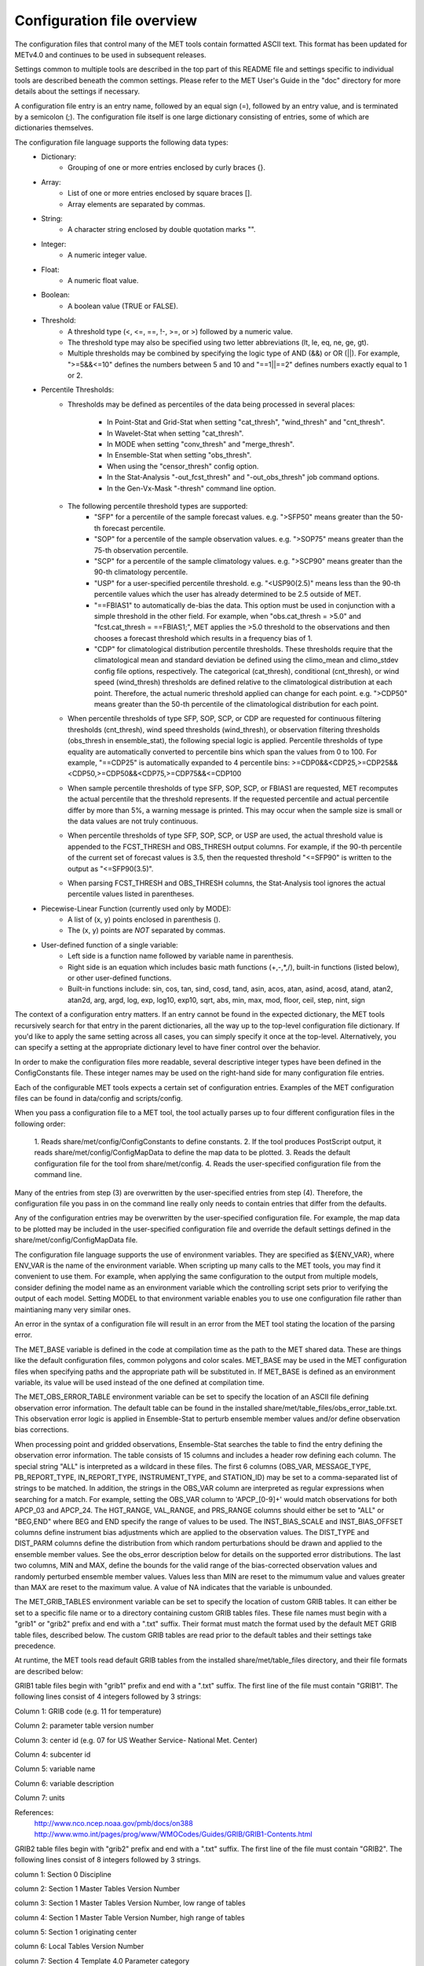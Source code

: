 .. _README:

Configuration file overview
___________________________
 
The configuration files that control many of the MET tools contain formatted
ASCII text. This format has been updated for METv4.0 and continues to be used
in subsequent releases.

Settings common to multiple tools are described in the top part of this README
file and settings specific to individual tools are described beneath the common
settings. Please refer to the MET User's Guide in the "doc" directory for more
details about the settings if necessary.

A configuration file entry is an entry name, followed by an equal sign (=),
followed by an entry value, and is terminated by a semicolon (;). The
configuration file itself is one large dictionary consisting of entries, some of
which are dictionaries themselves.

The configuration file language supports the following data types:
   - Dictionary:
      - Grouping of one or more entries enclosed by curly braces {}.
   - Array:
      - List of one or more entries enclosed by square braces [].
      - Array elements are separated by commas.
   - String:
      - A character string enclosed by double quotation marks "".
   - Integer:
      - A numeric integer value.
   - Float:
      - A numeric float value.
   - Boolean:
      - A boolean value (TRUE or FALSE).
   - Threshold:
      - A threshold type (<, <=, ==, !-, >=, or >) followed by a numeric value.
      - The threshold type may also be specified using two letter abbreviations
        (lt, le, eq, ne, ge, gt).
      - Multiple thresholds may be combined by specifying the logic type of AND
        (&&) or OR (||). For example, ">=5&&<=10" defines the numbers between 5
        and 10 and "==1||==2" defines numbers exactly equal to 1 or 2.
   - Percentile Thresholds:
      - Thresholds may be defined as percentiles of the data being processed in
        several places:
         - In Point-Stat and Grid-Stat when setting "cat_thresh", "wind_thresh"
	   and "cnt_thresh".
         - In Wavelet-Stat when setting "cat_thresh".
         - In MODE when setting "conv_thresh" and "merge_thresh".
         - In Ensemble-Stat when setting "obs_thresh".
         - When using the "censor_thresh" config option.
         - In the Stat-Analysis "-out_fcst_thresh" and "-out_obs_thresh" job
           command options.
         - In the Gen-Vx-Mask "-thresh" command line option.
      - The following percentile threshold types are supported:
         - "SFP" for a percentile of the sample forecast values.
           e.g. ">SFP50" means greater than the 50-th forecast percentile.
         - "SOP" for a percentile of the sample observation values.
           e.g. ">SOP75" means greater than the 75-th observation percentile.
         - "SCP" for a percentile of the sample climatology values.
           e.g. ">SCP90" means greater than the 90-th climatology percentile.
         - "USP" for a user-specified percentile threshold.
           e.g. "<USP90(2.5)" means less than the 90-th percentile values which
           the user has already determined to be 2.5 outside of MET.
         - "==FBIAS1" to automatically de-bias the data. This option must be
           used in conjunction with a simple threshold in the other field.
           For example, when "obs.cat_thresh = >5.0" and
           "fcst.cat_thresh = ==FBIAS1;", MET applies the >5.0 threshold to the
           observations and then chooses a forecast threshold which results in a
           frequency bias of 1.
         - "CDP" for climatological distribution percentile thresholds.
           These thresholds require that the climatological mean and standard
           deviation be defined using the climo_mean and climo_stdev config file
           options, respectively. The categorical (cat_thresh), conditional
           (cnt_thresh), or wind speed (wind_thresh) thresholds are defined
           relative to the climatological distribution at each point. Therefore,
           the actual numeric threshold applied can change for each point.
           e.g. ">CDP50" means greater than the 50-th percentile of the
           climatological distribution for each point.
      - When percentile thresholds of type SFP, SOP, SCP, or CDP are requested
        for continuous filtering thresholds (cnt_thresh), wind speed thresholds
        (wind_thresh), or observation filtering thresholds (obs_thresh in
        ensemble_stat), the following special logic is applied. Percentile
        thresholds of type equality are automatically converted to percentile
        bins which span the values from 0 to 100.
        For example, "==CDP25" is automatically expanded to 4 percentile bins:
	>=CDP0&&<CDP25,>=CDP25&&<CDP50,>=CDP50&&<CDP75,>=CDP75&&<=CDP100
      - When sample percentile thresholds of type SFP, SOP, SCP, or FBIAS1 are
        requested, MET recomputes the actual percentile that the threshold
        represents. If the requested percentile and actual percentile differ by
        more than 5%, a warning message is printed. This may occur when the
        sample size is small or the data values are not truly continuous.
      - When percentile thresholds of type SFP, SOP, SCP, or USP are used, the
        actual threshold value is appended to the FCST_THRESH and OBS_THRESH
        output columns. For example, if the 90-th percentile of the current set
        of forecast values is 3.5, then the requested threshold "<=SFP90" is
        written to the output as "<=SFP90(3.5)".
      - When parsing FCST_THRESH and OBS_THRESH columns, the Stat-Analysis tool
        ignores the actual percentile values listed in parentheses.
   - Piecewise-Linear Function (currently used only by MODE):
      - A list of (x, y) points enclosed in parenthesis ().
      - The (x, y) points are *NOT* separated by commas.
   - User-defined function of a single variable:
      - Left side is a function name followed by variable name in parenthesis.
      - Right side is an equation which includes basic math functions (+,-,*,/),
        built-in functions (listed below), or other user-defined functions.
      - Built-in functions include:
        sin, cos, tan, sind, cosd, tand, asin, acos, atan, asind, acosd, atand,
        atan2, atan2d, arg, argd, log, exp, log10, exp10, sqrt, abs, min, max,
        mod, floor, ceil, step, nint, sign

The context of a configuration entry matters. If an entry cannot be found in
the expected dictionary, the MET tools recursively search for that entry in the
parent dictionaries, all the way up to the top-level configuration file
dictionary. If you'd like to apply the same setting across all cases, you can
simply specify it once at the top-level. Alternatively, you can specify a
setting at the appropriate dictionary level to have finer control over the
behavior.

In order to make the configuration files more readable, several descriptive
integer types have been defined in the ConfigConstants file. These integer
names may be used on the right-hand side for many configuration file entries.

Each of the configurable MET tools expects a certain set of configuration
entries. Examples of the MET configuration files can be found in data/config
and scripts/config.

When you pass a configuration file to a MET tool, the tool actually parses up
to four different configuration files in the following order:
   1.
   Reads share/met/config/ConfigConstants to define constants.
   2.
   If the tool produces PostScript output, it reads
   share/met/config/ConfigMapData to define the map data to be plotted.
   3.
   Reads the default configuration file for the tool from share/met/config.
   4.
   Reads the user-specified configuration file from the command line.

Many of the entries from step (3) are overwritten by the user-specified entries
from step (4). Therefore, the configuration file you pass in on the command
line really only needs to contain entries that differ from the defaults.

Any of the configuration entries may be overwritten by the user-specified
configuration file. For example, the map data to be plotted may be included in
the user-specified configuration file and override the default settings defined
in the share/met/config/ConfigMapData file.

The configuration file language supports the use of environment variables. They
are specified as ${ENV_VAR}, where ENV_VAR is the name of the environment
variable. When scripting up many calls to the MET tools, you may find it
convenient to use them. For example, when applying the same configuration to
the output from multiple models, consider defining the model name as an
environment variable which the controlling script sets prior to verifying the
output of each model. Setting MODEL to that environment variable enables you
to use one configuration file rather than maintianing many very similar ones.

An error in the syntax of a configuration file will result in an error from the
MET tool stating the location of the parsing error.

The MET_BASE variable is defined in the code at compilation time as the path
to the MET shared data. These are things like the default configuration files,
common polygons and color scales. MET_BASE may be used in the MET configuration
files when specifying paths and the appropriate path will be substituted in.
If MET_BASE is defined as an environment variable, its value will be used
instead of the one defined at compilation time.

The MET_OBS_ERROR_TABLE environment variable can be set to specify the location
of an ASCII file defining observation error information. The default table can
be found in the installed share/met/table_files/obs_error_table.txt. This
observation error logic is applied in Ensemble-Stat to perturb ensemble member
values and/or define observation bias corrections.

When processing point and gridded observations, Ensemble-Stat searches the table
to find the entry defining the observation error information. The table
consists of 15 columns and includes a header row defining each column. The
special string "ALL" is interpreted as a wildcard in these files. The first 6
columns (OBS_VAR, MESSAGE_TYPE, PB_REPORT_TYPE, IN_REPORT_TYPE, INSTRUMENT_TYPE,
and STATION_ID) may be set to a comma-separated list of strings to be matched.
In addition, the strings in the OBS_VAR column are interpreted as regular
expressions when searching for a match. For example, setting the OBS_VAR column
to 'APCP_[0-9]+' would match observations for both APCP_03 and APCP_24. The
HGT_RANGE, VAL_RANGE, and PRS_RANGE columns should either be set to "ALL" or
"BEG,END" where BEG and END specify the range of values to be used. The
INST_BIAS_SCALE and INST_BIAS_OFFSET columns define instrument bias adjustments
which are applied to the observation values. The DIST_TYPE and DIST_PARM
columns define the distribution from which random perturbations should be drawn
and applied to the ensemble member values. See the obs_error description below
for details on the supported error distributions. The last two columns, MIN and
MAX, define the bounds for the valid range of the bias-corrected observation
values and randomly perturbed ensemble member values. Values less than MIN are
reset to the mimumum value and values greater than MAX are reset to the maximum
value. A value of NA indicates that the variable is unbounded.

The MET_GRIB_TABLES environment variable can be set to specify the location of
custom GRIB tables. It can either be set to a specific file name or to a
directory containing custom GRIB tables files. These file names must begin with
a "grib1" or "grib2" prefix and end with a ".txt" suffix. Their format must
match the format used by the default MET GRIB table files, described below.
The custom GRIB tables are read prior to the default tables and their settings
take precedence.

At runtime, the MET tools read default GRIB tables from the installed
share/met/table_files directory, and their file formats are described below:

GRIB1 table files begin with "grib1" prefix and end with a ".txt" suffix.
The first line of the file must contain "GRIB1".
The following lines consist of 4 integers followed by 3 strings:

Column 1: GRIB code (e.g. 11 for temperature)

Column 2: parameter table version number

Column 3: center id (e.g. 07 for US Weather Service- National Met. Center)

Column 4: subcenter id

Column 5: variable name

Column 6: variable description

Column 7: units

References:
   http://www.nco.ncep.noaa.gov/pmb/docs/on388
   http://www.wmo.int/pages/prog/www/WMOCodes/Guides/GRIB/GRIB1-Contents.html

GRIB2 table files begin with "grib2" prefix and end with a ".txt" suffix.
The first line of the file must contain "GRIB2".
The following lines consist of 8 integers followed by 3 strings.

column 1:  Section 0 Discipline

column 2:  Section 1 Master Tables Version Number

column 3:  Section 1 Master Tables Version Number, low range of tables

column 4:  Section 1 Master Table Version Number, high range of tables

column 5:  Section 1 originating center

column 6:  Local Tables Version Number

column 7:  Section 4 Template 4.0 Parameter category

column 8:  Section 4 Template 4.0 Parameter number

column 9:  variable name

column 10: variable description

column 11: units

`NOAA grib2 references <http://www.nco.ncep.noaa.gov/pmb/docs/grib2/grib2_doc>`_


Configuration settings used by the MET tools
~~~~~~~~~~~~~~~~~~~~~~~~~~~~~~~~~~~~~~~~~~~~

Settings common to multiple tools
^^^^^^^^^^^^^^^^^^^^^^^^^^^^^^^^^


The "exit_on_warning" entry in ConfigConstants may be set to true or false.
If set to true and a MET tool encounters a warning, it will immediately exit
with bad status after writing the warning message.

.. code-block:: none
		
  exit_on_warning = FALSE;

The "nc_compression" entry in ConfigConstants defines the compression level
for the NetCDF variables. Setting this option in the config file of one of
the tools overrides the default value set in ConfigConstants. The
environment variable MET_NC_COMPRESS overrides the compression level
from configuration file. The command line argument "-compress n" for some
tools overrides it.
The range is 0 to 9.
  - 0 is to disable the compression.
  - 1 to 9: Lower number is faster, higher number for smaller files.
WARNING: Selecting a high compression level may slow down the reading and
         writing of NetCDF files within MET significantly.

.. code-block:: none
		
  nc_compression = 0;

The "output_precision" entry in ConfigConstants defines the precision
(number of significant decimal places) to be written to the ASCII output
files. Setting this option in the config file of one of the tools will
override the default value set in ConfigConstants.

.. code-block:: none
		
  output_precision = 5;

The "tmp_dir" entry in ConfigConstants defines the directory for the
temporary files. The directory must exist and be writable. The environment
variable MET_TMP_DIR overrides the default value at the configuration file.
Some tools override the temporary directory by the command line argument
"-tmp_dir <diretory_name>".

.. code-block:: none
		
  tmp_dir = "/tmp";


The "message_type_group_map" entry is an array of dictionaries, each
containing a "key" string and "val" string. This defines a mapping of
message type group names to a comma-separated list of values. This map is
defined in the config files for PB2NC, Point-Stat, or Ensemble-Stat. Modify
this map to define sets of message types that should be processed together as
a group. The "SURFACE" entry must be present to define message types for
which surface verification logic should be applied.

.. code-block:: none
		
  mesage_type_group_map = [
     { key = "SURFACE"; val = "ADPSFC,SFCSHP,MSONET";               },
     { key = "ANYAIR";  val = "AIRCAR,AIRCFT";                      },
     { key = "ANYSFC";  val = "ADPSFC,SFCSHP,ADPUPA,PROFLR,MSONET"; },
     { key = "ONLYSF";  val = "ADPSFC,SFCSHP";                      }
  ];

The "message_type_map" entry is an array of dictionaries, each containing
a "key" string and "val" string. This defines a mapping of input strings
to output message types. This mapping is applied in ASCII2NC when
converting input little_r report types to output message types. This mapping
is also supported in PBN2NC as a way of renaming input PREPBUFR message
types.

.. code-block:: none
		
  message_type_map = [
     { key = "FM-12 SYNOP";  val = "ADPSFC"; },
     { key = "FM-13 SHIP";   val = "SFCSHP"; },
     { key = "FM-15 METAR";  val = "ADPSFC"; },
     { key = "FM-18 BUOY";   val = "SFCSHP"; },
     { key = "FM-281 QSCAT"; val = "ASCATW"; },
     { key = "FM-32 PILOT";  val = "ADPUPA"; },
     { key = "FM-35 TEMP";   val = "ADPUPA"; },
     { key = "FM-88 SATOB";  val = "SATWND"; },
     { key = "FM-97 ACARS";  val = "AIRCFT"; }
  ];

The "model" entry specifies a name for the model being verified. This name
is written to the MODEL column of the ASCII output generated. If you're
verifying multiple models, you should choose descriptive model names (no
whitespace) to distinguish between their output.
e.g. model = "GFS";

.. code-block:: none
		
  model = "WRF";

The "desc" entry specifies a user-specified description for each verification
task. This string is written to the DESC column of the ASCII output
generated. It may be set separately in each "obs.field" verification task
entry or simply once at the top level of the configuration file. If you're
verifying the same field multiple times with different quality control
flags, you should choose description strings (no whitespace) to distinguish
between their output.
e.g. desc = "QC_9";

.. code-block:: none
		
  desc = "NA";

The "obtype" entry specifies a name to describe the type of verifying gridded
observation used. This name is written to the OBTYPE column in the ASCII
output generated. If you're using multiple types of verifying observations,
you should choose a descriptive name (no whitespace) to distinguish between
their output. When verifying against point observations the point
observation message type value is written to the OBTYPE column. Otherwise,
the configuration file obtype value is written.

.. code-block:: none
		
  obtype = "ANALYS";

The "regrid" entry is a dictionary containing information about how to handle
input gridded data files. The "regrid" entry specifies regridding logic
using the following entries:

  - The "to_grid" entry may be set to NONE, FCST, OBS, a named grid, the path
    to a gridded data file defining the grid, or an explicit grid specification
    string.
     - to_grid = NONE;   To disable regridding.
     - to_grid = FCST;   To regrid observations to the forecast grid.
     - to_grid = OBS;    To regrid forecasts to the observation grid.
     - to_grid = "G218"; To regrid both to a named grid.
     - to_grid = "path"; To regrid both to a grid defined by a file.
     - to_grid = "spec"; To define a grid specified as follows:
        - lambert Nx Ny lat_ll lon_ll lon_orient D_km R_km standard_parallel_1
          [standard_parallel_2] N|S
        - stereo Nx Ny lat_ll lon_ll lon_orient D_km R_km lat_scale N|S
        - latlon Nx Ny lat_ll lon_ll delta_lat delta_lon
        - mercator Nx Ny lat_ll lon_ll lat_ur lon_ur
        - gaussian lon_zero Nx Ny

   - The "vld_thresh" entry specifies a proportion between 0 and 1 to define
     the required ratio of valid data points. When regridding, compute
     a ratio of the number of valid data points to the total number of
     points in the neighborhood. If that ratio is less than this threshold,
     write bad data for the current point.

  - The "method" entry defines the regridding method to be used.
     - Valid regridding methods:
        - MIN         for the minimum value
        - MAX         for the maximum value
        - MEDIAN      for the median value
        - UW_MEAN     for the unweighted average value
        - DW_MEAN     for the distance-weighted average value (weight =
                      distance^-2)
        - AW_MEAN     for an area-weighted mean when regridding from
                      high to low resolution grids (width = 1)
        - LS_FIT      for a least-squares fit
        - BILIN       for bilinear interpolation (width = 2)
        - NEAREST     for the nearest grid point (width = 1)
        - BUDGET      for the mass-conserving budget interpolation
        - FORCE       to compare gridded data directly with no interpolation
                      as long as the grid x and y dimensions match.
        - UPPER_LEFT  for the upper left grid point (width = 1)
        - UPPER_RIGHT for the upper right grid point (width = 1)
        - LOWER_RIGHT for the lower right grid point (width = 1)
        - LOWER_LEFT  for the lower left grid point (width = 1)
        - MAXGAUSS    to compute the maximum value in the neighborhood
                      and apply a Gaussian smoother to the result

        The BEST and GEOG_MATCH interpolation options are not valid for
        regridding.

  - The "width" entry specifies a regridding width, when applicable.
     - width = 4;     To regrid using a 4x4 box or circle with diameter 4.

  - The "shape" entry defines the shape of the neighborhood.
    Valid values are "SQUARE" or "CIRCLE"

  - The "gaussian_dx" entry specifies a delta distance for Gaussian
    smoothing. The default is 81.271. Ignored if not Gaussian method.

  - The "gaussian_radius" entry defines the radius of influence for Gaussian
    smoothing. The default is 120. Ignored if not Gaussian method.

  - The "gaussian_dx" and "gaussian_radius" settings must be in the same
    units, such as kilometers or degress.  Their ratio
    (sigma = gaussian_radius / gaussian_dx) determines the Guassian weighting
    function.

  - The "convert", "censor_thresh", and "censor_val" entries are described
    below.  When specified, these operations are applied to the output of the
    regridding step.  The conversion operation is applied first, followed by
    the censoring operation.

.. code-block:: none
		
  regrid = {
     to_grid         = NONE;
     method          = NEAREST;
     width           = 1;
     vld_thresh      = 0.5;
     shape           = SQUARE;
     gaussian_dx     = 81.271;
     gaussian_radius = 120;
     convert(x)      = x;
     censor_thresh   = [];
     censor_val      = [];
  }

The "fcst" entry is a dictionary containing information about the field(s)
to be verified. This dictionary may include the following entries:

  - The "field" entry is an array of dictionaries, each specifying a
    verification task. Each of these dictionaries may include:

     - The "name" entry specifies a name for the field.

     - The "level" entry specifies level information for the field.

     - Setting "name" and "level" is file-format specific. See below.

     - The "prob" entry in the forecast dictionary defines probability
       information. It may either be set as a boolean (i.e. TRUE or FALSE)
       or as a dictionary defining probabilistic field information.

       When set as a boolean to TRUE, it indicates that the "fcst.field" data
       should be treated as probabilities. For example, when verifying the
       probabilistic NetCDF output of Ensemble-Stat, one could configure the
       Grid-Stat or Point-Stat tools as follows:

          fcst = {
             field = [ { name  = "APCP_24_A24_ENS_FREQ_gt0.0";
                         level = "(*,*)";
                         prob  = TRUE; } ];
          }

       Setting "prob = TRUE" indicates that the "APCP_24_A24_ENS_FREQ_gt0.0"
       data should be processed as probabilities.

       When set as a dictionary, it defines the probabilistic field to be
       used. For example, when verifying GRIB files containing probabilistic
       data,  one could configure the Grid-Stat or Point-Stat tools as
       follows:

          fcst = {
             field = [ { name = "PROB"; level = "A24";
                         prob = { name = "APCP"; thresh_lo = 2.54; } },
                       { name = "PROB"; level = "P850";
                         prob = { name = "TMP"; thresh_hi = 273; } } ];
          }

       The example above selects two probabilistic fields. In both, "name"
       is set to "PROB", the GRIB abbreviation for probabilities. The "level"
       entry defines the level information (i.e. "A24" for a 24-hour
       accumulation and "P850" for 850mb). The "prob" dictionary defines the
       event for which the probability is defined. The "thresh_lo"
       (i.e. APCP > 2.54) and/or "thresh_hi" (i.e. TMP < 273) entries are
       used to define the event threshold(s).

       Probability fields should contain values in the range
       [0, 1] or [0, 100]. However, when MET encounters a probability field
       with a range [0, 100], it will automatically rescale it to be [0, 1]
       before applying the probabilistic verification methods.

     - Set "prob_as_scalar = TRUE" to override the processing of probability
       data. When the "prob" entry is set as a dictionary to define the
       field of interest, setting "prob_as_scalar = TRUE" indicates that this
       data should be processed as regular scalars rather than probabilities.
       For example, this option can be used to compute traditional 2x2
       contingency tables and neighborhood verification statistics for
       probability data. It can also be used to compare two probability
       fields directly. When this flag is set, probability values are
       automatically rescaled from the range [0, 100] to [0, 1].

     - The "convert" entry is a user-defined function of a single variable
       for processing input data values. Any input values that are not bad
       data are replaced by the value of this function. The convert function
       is applied prior to regridding or thresholding. This function may
       include any of the built-in math functions (e.g. sqrt, log10)
       described above.
       Several standard unit conversion functions are already defined in
       data/config/ConfigConstants.
       Examples of user-defined conversion functions include:
         convert(x) = 2*x;
         convert(x) = x^2;
         convert(a) = log10(a);
         convert(a) = a^10;
         convert(t) = max(1, sqrt(abs(t)));
         convert(x) = K_to_C(x); where K_to_C(x) is defined in
                                 ConfigConstants

     - The "censor_thresh" entry is an array of thresholds to be applied
       to the input data. The "censor_val" entry is an array of numbers
       and must be the same length as "censor_thresh". These arguments must
       appear together in the correct format (threshold and number). For each
       censor threshold, any input values meeting the threshold criteria will
       be reset to the corresponding censor value. An empty list indicates
       that no censoring should be performed. The censoring logic is applied
       prior to any regridding but after the convert function. All statistics
       are computed on the censored data. These entries may be used to apply
       quality control logic by resetting data outside of an expected range
       to the bad data value of -9999. These entries are not indicated in the
       metadata of any output files, but the user can set the "desc" entry
       accordingly.

     Examples of user-defined conversion functions include:
         censor_thresh = [ >12000 ];
         censor_val    = [ 12000 ];

     - Several configuration options are provided to override and correct the
       metadata read from the input file. The supported options are listed
       below:

       Data attributes
       set_attr_name      = "string";
       set_attr_level     = "string";
       set_attr_units     = "string";
       set_attr_long_name = "string";

       Time attributes
       set_attr_init  = "YYYYMMDD[_HH[MMSS]]";
       set_attr_valid = "YYYYMMDD[_HH[MMSS]]";
       set_attr_lead  = "HH[MMSS]";
       set_attr_accum = "HH[MMSS]";

       Grid definition (must match the actual data dimensions)
       set_attr_grid  = "named grid or grid specification string";

       Flags
       is_precipitation     = boolean;
       is_specific_humidity = boolean;
       is_u_wind            = boolean;
       is_v_wind            = boolean;
       is_grid_relative     = boolean;
       is_wind_speed        = boolean;
       is_wind_direction    = boolean;
       is_prob              = boolean;

     - The "cat_thresh" entry is an array of thresholds to be used when
       computing categorical statistics.

     - The "cnt_thresh" entry is an array of thresholds for filtering
       data prior to computing continuous statistics and partial sums.

     - The "cnt_logic" entry may be set to UNION, INTERSECTION, or SYMDIFF
       and controls the logic for how the forecast and observed cnt_thresh
       settings are combined when filtering matched pairs of forecast and
       observed values.

  - The "file_type" entry specifies the input gridded data file type rather
    than letting the code determine it. MET determines the file type by
    checking for known suffixes and examining the file contents. Use this
    option to override the code's choice. The valid file_type values are
    listed the "data/config/ConfigConstants" file and are described below.
    This entry should be defined within the "fcst" and/or "obs" dictionaries.
    e.g.
    fcst = {
       file_type = GRIB1;         GRIB version 1
       file_type = GRIB2;         GRIB version 2
       file_type = NETCDF_MET;    NetCDF created by another MET tool
       file_type = NETCDF_PINT;   NetCDF created by running the p_interp
                                  or wrf_interp utility on WRF output.
                                  May be used to read unstaggered raw WRF
                                  NetCDF output at the surface or a
                                  single model level.
       file_type = NETCDF_NCCF;   NetCDF following the Climate Forecast
                                  (CF) convention.
       file_type = PYTHON_NUMPY;  Run a Python script to load data into
                                  a NumPy array.
       file_type = PYTHON_XARRAY; Run a Python script to load data into
                                  an xarray object.
    }

  - The "wind_thresh" entry is an array of thresholds used to filter wind
    speed values when computing VL1L2 vector partial sums. Only those U/V
    pairs that meet this wind speed criteria will be included in the sums.
    Setting this threshold to NA will result in all U/V pairs being used.

  - The "wind_logic" entry may be set to UNION, INTERSECTION, or SYMDIFF
    and controls the logic for how the forecast and observed wind_thresh
    settings are combined when filtering matched pairs of forecast and
    observed wind speeds.

  - The "eclv_points" entry specifies the economic cost/loss ratio points
    to be evaluated. For each cost/loss ratio specified, the relative value
    will be computed and written to the ECLV output line. This entry may
    either be specified as an array of numbers between 0 and 1 or as a single
    number. For an array, each array entry will be evaluated. For a single
    number, all evenly spaced points between 0 and 1 will be evaluated, where
    eclv_points defines the spacing. Cost/loss values are omitted for
    ratios of 0.0 and 1.0 since they are undefined.

  - The "init_time" entry specifies the initialization time in
    YYYYMMDD[_HH[MMSS]]
    format. This entry can be included in the "fcst" entry as shown below or
    included in the "field" entry if the user would like to use different
    initialization times for different fields.

  - The "valid_time" entry specifies the valid time in YYYYMMDD[_HH[MMSS]]
    format. This entry can be included in the "fcst" entry as shown below or
    included in the "field" entry if the user would like to use different
    valid times for different fields.

  - The "lead_time" entry specifies the lead time in HH[MMSS]
    format. This entry can be included in the "fcst" entry as shown below or
    included in the "field" entry if the user would like to use different
    lead times for different fields.

It is only necessary to use the "init_time", "valid_time", and/or "lead_time"
settings when verifying a file containing data for multiple output times.
For example, to verify a GRIB file containing data for many lead times, you
could use "lead_time" to specify the record to be verified.

File-format specific settings for the "field" entry:

   - GRIB1 and GRIB2:
      - For custom GRIB tables, see note about MET_GRIB_TABLES.
      - The "name" entry specifies a GRIB code number or abbreviation.
        - GRIB1 Product Definition Section:
          http://www.nco.ncep.noaa.gov/pmb/docs/on388/table2.html
        - GRIB2 Product Definition Section:
          http://www.nco.ncep.noaa.gov/pmb/docs/grib2/grib2_doc
      - The "level" entry specifies a level type and value:
         - ANNN for accumulation interval NNN
         - ZNNN for vertical level NNN
         - ZNNN-NNN for a range of vertical levels
         - PNNN for pressure level NNN in hPa
         - PNNN-NNN for a range of pressure levels in hPa
         - LNNN for a generic level type
         - RNNN for a specific GRIB record number
      - The "GRIB_lvl_typ" entry is an integer specifying the level type.
      - The "GRIB_lvl_val1" and "GRIB_lvl_val2" entries are floats specifying
        the first and second level values.
      - The "GRIB_ens" entry is a string specifying NCEP's usage of the
        extended PDS for ensembles. Set to "hi_res_ctl", "low_res_ctl",
        "+n", or "-n", for the n-th ensemble member.
      - The "GRIB1_ptv" entry is an integer specifying the GRIB1 parameter
        table version number.
      - The "GRIB1_code" entry is an integer specifying the GRIB1 code (wgrib
        kpds5 value).
      - The "GRIB1_center" is an integer specifying the originating center.
      - The "GRIB1_subcenter" is an integer specifying the originating
        subcenter.
      - The "GRIB1_tri" is an integer specifying the time range indicator.
      - The "GRIB2_mtab" is an integer specifying the master table number.
      - The "GRIB2_ltab" is an integer specifying the local table number.
      - The "GRIB2_disc" is an integer specifying the GRIB2 discipline code.
      - The "GRIB2_parm_cat" is an integer specifying the parameter category
        code.
      - The "GRIB2_parm" is an integer specifying the parameter code.
      - The "GRIB2_pdt" is an integer specifying the product definition
        template (Table 4.0).
      - The "GRIB2_process" is an integer specifying the generating process
        (Table 4.3).
      - The "GRIB2_cntr" is an integer specifying the originating center.
      - The "GRIB2_ens_type" is an integer specifying the ensemble type
        (Table 4.6).
      - The "GRIB2_der_type" is an integer specifying the derived product
        type (Table 4.7).
      - The "GRIB2_stat_type" is an integer specifying the statistical
        processing type (Table 4.10).
      - The "GRIB2_ipdtmpl_index" and "GRIB2_ipdtmpl_val" entries are arrays
        of integers which specify the product description template values to
        be used. The indices are 0-based. For example, use the following to
        request a GRIB2 record whose 9-th and 27-th product description
        template values are 1 and 2, respectively:
           GRIB2_ipdtmpl_index=[8, 26]; GRIB2_ipdtmpl_val=[1, 2];

   - NetCDF (from MET tools, CF-compliant, p_interp, and wrf_interp):
      - The "name" entry specifies the NetCDF variable name.
      - The "level" entry specifies the dimensions to be used:
         - (i,...,j,*,*) for a single field, where i,...,j specifies fixed
           dimension values and *,* specifies the two dimensions for the
           gridded field.
      e.g.
          field = [
            {
              name       = "QVAPOR";
              level      = "(0,5,*,*)";
            },
            {
              name       = "TMP_P850_ENS_MEAN";
              level      = [ "(*,*)" ];
            }

          ];

   - Python (using PYTHON_NUMPY or PYTHON_XARRAY):
      - The Python interface for MET is described in Appendix F of the MET
        User's Guide.
      - Two methods for specifying the Python command and input file name
        are supported. For tools which read a single gridded forecast and/or
        observation file, both options work. However, only the second option
        is supported for tools which read multiple gridded data files, such
        as Ensemble-Stat, Series-Analysis, and MTD.

      Option 1:
         - On the command line, replace the path to the input gridded data
           file with the constant string PYTHON_NUMPY or PYTHON_XARRAY.
         - Specify the configuration "name" entry as the Python command to be
           executed to read the data.
         - The "level" entry is not required for Python.
         e.g.
            field = [
              { name = "read_ascii_numpy.py data/python/fcst.txt FCST"; }
            ];

      Option 2:
         - On the command line, leave the path to the input gridded data
           as is.
         - Set the configuration "file_type" entry to the constant
           PYTHON_NUMPY or PYTHON_XARRAY.
         - Specify the configuration "name" entry as the Python command to be
           executed to read the data, but replace the input gridded data file
           with the constant MET_PYTHON_INPUT_ARG.
         - The "level" entry is not required for Python.
         e.g.
            file_type = PYTHON_NUMPY;
            field     = [
              { name = "read_ascii_numpy.py MET_PYTHON_INPUT_ARG FCST"; }
            ];

.. code-block:: none
		
  fcst = {
     censor_thresh = [];
     censor_val    = [];
     cnt_thresh    = [ NA ];
     cnt_logic     = UNION;
     wind_thresh   = [ NA ];
     wind_logic    = UNION;
     eclv_points   = 0.05;
     message_type  = [ "ADPSFC" ];
     init_time     = "20120619_12";
     valid_time    = "20120620_00";
     lead_time     = "12";
  
     field = [
        {
          name       = "APCP";
          level      = [ "A03" ];
          cat_thresh = [ >0.0, >=5.0 ];
        }
     ];
  }

The "obs" entry specifies the same type of information as "fcst", but for
the observation data. It will often be set to the same things as "fcst",
as shown in the example below. However, when comparing forecast and
observation files of different format types, this entry will need to be set
in a non-trivial way. The length of the "obs.field" array must match the
length of the "fcst.field" array.
    e.g.
        obs = fcst;

    or

        fcst = {
          censor_thresh = [];
          censor_val    = [];
          cnt_thresh    = [ NA ];
          cnt_logic     = UNION;
          wind_thresh   = [ NA ];
          wind_logic    = UNION;

          field = [
             {
                name       = "PWAT";
                level      = [ "L0" ];
                cat_thresh = [ >2.5 ];
             }
           ];
        }


        obs = {
          censor_thresh = [];
          censor_val    = [];
          cnt_thresh    = [ NA ];
          cnt_logic     = UNION;
          wind_thresh   = [ NA ];
          wind_logic    = UNION;

          field = [
             {
                name       = "IWV";
                level      = [ "L0" ];
                cat_thresh = [ >25.0 ];
             }
           ];
        }


  - The "message_type" entry is an array of point observation message types
    to be used. This only applies to the tools that verify against point
    observations. This may be specified once at the top-level "obs"
    dictionary or separately for each "field" array element. In the example
    shown above, this is specified in the "fcst" dictionary and copied to
    "obs".

  - Simplified vertical level matching logic is applied for surface message
    types. Observations for the following message types are assumed to be at
    the surface, as defined by the default message_type_group_map:
       ADPSFC, SFCSHP, MSONET

  - The "message_type" would be placed in the "field" array element if more
    than one "message_type" entry is desired within the config file.
    e.g.
    fcst = {
      censor_thresh = [];
      censor_val    = [];
      cnt_thresh    = [ NA ];
      cnt_logic     = UNION;
      wind_thresh   = [ NA ];
      wind_logic    = UNION;

      field = [
         {
           message_type = [ "ADPUPA" ];
           sid_inc      = [];
           sid_exc      = [];
           name         = "TMP";
           level        = [ "P250", "P500", "P700", "P850", "P1000" ];
           cat_thresh   = [ <=273.0 ];
         },
         {
           message_type = [ "ADPSFC" ];
           sid_inc      = [];
           sid_exc      = [ "KDEN", "KDET" ];
           name         = "TMP";
           level        = [ "Z2" ];
           cat_thresh   = [ <=273.0 ];
         }
      ];
    }

   - The "sid_inc" entry is an array of station ID groups indicating which
     station ID's should be included in the verification task. If specified,
     only those station ID's appearing in the list will be included.  Note
     that filtering by station ID may also be accomplished using the "mask.sid"
     option. However, when using the "sid_inc" option, statistics are reported
     separately for each masking region.
   - The "sid_exc" entry is an array of station ID groups indicating which
     station ID's should be excluded from the verification task.
   - Each element in the "sid_inc" and "sid_exc" arrays is either the name of
     a single station ID or the full path to a station ID group file name.
     A station ID group file consists of a name for the group followed by a
     list of station ID's. All of the station ID's indicated will be concatenated
     into one long list of station ID's to be included or excluded.
   - As with "message_type" above, the "sid_inc" and "sid_exc" settings can be
     placed in the in the "field" array element to control which station ID's
     are included or excluded for each verification task.

.. code-block:: none
		
  obs = fcst;


The "climo_mean" dictionary specifies climatology mean data to be read by the
Grid-Stat, Point-Stat, Ensemble-Stat, and Series-Analysis tools. It consists
of several entires defining the climatology file names and fields to be used.

  - The "file_names" entry specifies one or more file names containing
    the gridded climatology data to be used.

  - The "field" entry is an array of dictionaries, specified the same
    way as those in the "fcst" and "obs" dictionaries. If the array has
    length zero, not climatology data will be read and all climatology
    statistics will be written as missing data. Otherwise, the array
    length must match the length of "field" in the "fcst" and "obs"
    dictionaries.

  - The "regrid" dictionary defines how the climatology data should be
    regridded to the verification domain.

  - The "time_interp_method" entry specifies how the climatology data should
    be interpolated in time to the forecast valid time:
     - NEAREST for data closest in time
     - UW_MEAN for average of data before and after
     - DW_MEAN for linear interpolation in time of data before and after

  - The "day_interval" entry is an integer specifying the spacing in days of
    the climatology data. Use 31 for monthly data or 1 for daily data.
    Use "NA" if the timing of the climatology data should not be checked.

  - The "hour_interval" entry is an integer specifying the spacing in hours of
    the climatology data for each day. This should be set between 0 and 24,
    with 6 and 12 being common choices. Use "NA" if the timing of the
    climatology data should not be checked.

  - The "day_interval" and "hour_interval" entries replace the deprecated
    entries "match_month", "match_day", and "time_step".

.. code-block:: none
		
  climo_mean = {
  
     file_name = [ "/path/to/climatological/mean/files" ];
     field     = [];
  
     regrid = {
        method     = NEAREST;
        width      = 1;
        vld_thresh = 0.5;
     }
  
     time_interp_method = DW_MEAN;
     day_interval       = 31;
     hour_interal       = 6;
  }

The "climo_stdev" dictionary specifies climatology standard deviation data to
be read by the Grid-Stat, Point-Stat, Ensemble-Stat, and Series-Analysis
tools. The "climo_mean" and "climo_stdev" data define the climatological
distribution for each grid point, assuming normality. These climatological
distributions are used in two ways:
(1) To define climatological distribution percentile (CDP) thresholds which
    can be used as categorical (cat_thresh), continuous (cnt_thresh), or wind
    speed (wind_thresh) thresholds.
(2) To subset matched pairs into climatological bins based on where the
    observation value falls within the climatological distribution. See the
    "climo_cdf" dictionary.

This dictionary is identical to the "climo_mean" dictionary described above
but points to files containing climatological standard deviation values
rather than means. In the example below, this dictionary is set by copying
over the "climo_mean" setting and then updating the "file_name" entry.

.. code-block:: none
		
  climo_stdev = climo_mean;
  climo_stdev = {
     file_name = [ "/path/to/climatological/standard/deviation/files" ];
  }


The "climo_cdf" dictionary specifies how the the climatological mean
("climo_mean") and standard deviation ("climo_stdev") data are used to
evaluate model performance relative to where the observation value falls
within the climatological distribution. This dictionary consists of 3
entries:
(1) The "cdf_bins" entry defines the climatological bins either as an integer
    or an array of floats between 0 and 1.
(2) The "center_bins" entry may be set to TRUE or FALSE.
(3) The "write_bins" entry may be set to TRUE or FALSE.

MET uses the climatological mean and standard deviation to construct a normal
PDF at each observation location. The total area under the PDF is 1, and the
climatological CDF value is computed as the area of the PDF to the left of
the observation value. Since the CDF is a value between 0 and 1, the CDF
bins must span that same range.

When "cdf_bins" is set to an array of floats, they explicitly define the
climatological bins. The array must begin with 0.0 and end with 1.0.
For example:
  cdf_bins = [ 0.0, 0.10, 0.25, 0.75, 0.90, 1.0 ];

When "cdf_bins" is set to an integer, it defines the number of bins to be
used. The "center_bins" flag indicates whether or not the bins should be
centered on 0.5. An odd number of bins can be centered or uncentered while
an even number of bins can only be  uncentered. For example:
  4 uncentered bins (cdf_bins = 4; center_bins = FALSE;) yields:
    0.0, 0.25, 0.50, 0.75, 1.0
  5 uncentered bins (cdf_bins = 5; center_bins = FALSE;) yields:
    0.0, 0.2, 0.4, 0.6, 0.8, 0.9, 1.0
  5   centered bins (cdf_bins = 5; center_bins = TRUE;) yields:
    0.0, 0.125, 0.375, 0.625, 0.875, 1.0

When multiple climatological bins are used, statistics are computed
separately for each bin, and the average of the statistics across those bins
is written to the output. When "write_bins" is true, the statistics for each
bin are also written to the output. The bin number is appended to the
contents of the VX_MASK output column.

Setting the number of bins to 1 effectively disables this logic by grouping
all pairs into a single climatological bin.

.. code-block:: none
		
  climo_cdf = {
     cdf_bins    = 11;    or an array of floats
     center_bins = TRUE;  or FALSE
     write_bins  = FALSE; or TRUE
  }


When specifying climatology data for probability forecasts, either supply a
probabilistic "climo_mean" field or non-probabilistic "climo_mean" and
"climo_stdev" fields from which a normal approximation of the climatological
probabilities should be derived.

When "climo_mean" is set to a probability field with a range of [0, 1] and
"climo_stdev" is unset, the MET tools use the "climo_mean" probability values
directly to compute Brier Skill Score (BSS).

When "climo_mean" and "climo_stdev" are both set to non-probability fields,
the MET tools use the mean, standard deviation, and observation event
threshold to derive a normal approximation of the climatological
probabilities. Those derived probability values are used to compute BSS.


The "mask_missing_flag" entry specifies how missing data should be handled
in the Wavelet-Stat and MODE tools:
   - "NONE" to perform no masking of missing data
   - "FCST" to mask the forecast field with missing observation data
   - "OBS" to mask the observation field with missing forecast data
   - "BOTH" to mask both fields with missing data from the other

.. code-block:: none
		
  mask_missing_flag = BOTH;

The "obs_window" entry is a dictionary specifying a beginning ("beg"
entry) and ending ("end" entry) time offset values in seconds. It defines
the time window over which observations are retained for scoring. These time
offsets are defined relative to a reference time t, as [t+beg, t+end].
In PB2NC, the reference time is the PREPBUFR files center time. In
Point-Stat and Ensemble-Stat, the reference time is the forecast valid time.

.. code-block:: none
		
  obs_window = {
     beg = -5400;
     end =  5400;
  }


The "mask" entry is a dictionary that specifies the verification masking
regions to be used when computing statistics. Each mask defines a
geographic extent, and any matched pairs falling inside that area will be
used in the computation of statistics. Masking regions may be specified
in the following ways:

   - The "grid" entry is an array of named grids. It contains a
     comma-separated list of pre-defined NCEP grids over which to perform
     verification. An empty list indicates that no masking grids should be
     used. The standard NCEP grids are named "GNNN" where NNN indicates the
     three digit grid number. Supplying a value of "FULL" indicates that the
     verification should be performed over the entire grid on which the data
     resides.
     http://www.nco.ncep.noaa.gov/pmb/docs/on388/tableb.html
     The "grid" entry can be the gridded data file defining grid.

   - The "poly" entry contains a comma-separated list of files that define
     verification masking regions. These masking regions may be specified in
     two ways: as a lat/lon polygon or using a gridded data file such as the
     NetCDF output of the Gen-Vx-Mask tool.

      - An ASCII file containing a lat/lon polygon.
        Latitude in degrees north and longitude in degrees east.
        The first and last polygon points are connected.
        e.g. "MET_BASE/poly/EAST.poly" which consists of n points:
             "poly_name lat1 lon1 lat2 lon2... latn lonn"

        Several masking polygons used by NCEP are predefined in the
        installed share/met/poly directory. Creating a new polygon is as
        simple as creating a text file with a name for the polygon followed
        by the lat/lon points which define its boundary. Adding a new masking
        polygon requires no code changes and no recompiling. Internally, the
        lat/lon polygon points are converted into x/y values in the grid. The
        lat/lon values for the observation points are also converted into x/y
        grid coordinates. The computations performed to check whether the
        observation point falls within the polygon defined is done in x/y
        grid space.

      - The NetCDF output of the gen_vx_mask tool.

      - Any gridded data file that MET can read may be used to define a
        verification masking region. Users must specify a description of the
        field to be used from the input file and, optionally, may specify a
        threshold to be applied to that field. Once this threshold is
        applied, any grid point where the resulting field is 0, the mask is
        turned off. Any grid point where it is non-zero, the mask is turned
        on.
        e.g. "sample.grib {name = \"TMP\"; level = \"Z2\";} >273"

   - The "sid" entry is an array of strings which define groups of
     observation station ID's over which to compute statistics. Each entry
     in the array is either a filename of a comma-separated list.
      - For a filename, the strings are whitespace-separated. The first
        string is the mask "name" and the remaining strings are the station
        ID's to be used.
      - For a comma-separated list, optionally use a colon to specify a name.
        For "MY_LIST:SID1,SID2", name = MY_LIST and values = SID1 and SID2.
      - For a comma-separated list of length one with no name specified, the
        mask "name" and value are both set to the single station ID string.
        For "SID1", name = SID1 and value = SID1.
      - For a comma-separated list of length greater than one with no name
        specified, the name is set to MASK_SID and the values are the station
        ID's to be used.
        For "SID1,SID2", name = MASK_SID and values = SID1 and SID2.
      - The "name" of the station ID mask is written to the VX_MASK column
        of the MET output files.
   - The "llpnt" entry is either a single dictionary or an array of
     dictionaries. Each dictionary contains three entries, the "name" for
     the masking region, "lat_thresh", and "lon_thresh". The latitude and
     longitude thresholds are applied directly to the point observation
     latitude and longitude values. Only observations whose latitude and
     longitude values meet this threshold criteria are used. A threshold set
     to "NA" always evaluates to true.

The masking logic for processing point observations in Point-Stat and
Ensemble-Stat fall into two cateogries. The "sid" and "llpnt" options apply
directly to the point observations. Only those observations for the specified
station id's are included in the "sid" masks. Only those observations meeting
the latitude and longitude threshold criteria are included in the "llpnt"
masks.

The "grid" and "poly" mask options are applied to the grid points of the
verification domain. Each grid point is determined to be inside or outside
the masking region. When processing point observations, their latitude and
longitude values are rounded to the nearest grid point of the verification
domain. If the nearest grid point is inside the mask, that point observation
is included in the mask.

.. code-block:: none
		
  mask = {
     grid    = [ "FULL" ];
     poly    = [ "MET_BASE/poly/LMV.poly",
                 "MET_BASE/out/gen_vx_mask/CONUS_poly.nc",
                 "MET_BASE/sample_fcst/2005080700/wrfprs_ruc13_12.tm00_G212 \
                 {name = \"TMP\"; level = \"Z2\";} >273"
               ];
     sid     = [ "CONUS.stations" ];
     llpnt   = [ { name       = "LAT30TO40";
                   lat_thresh = >=30&&<=40;
                   lon_thresh = NA; },
                 { name       = "BOX";
                   lat_thresh = >=20&&<=40;
                   lon_thresh = >=-110&&<=-90; } ];
  }

The "ci_alpha" entry is an array of floats specifying the values for alpha
to be used when computing confidence intervals. Values of alpha must be
between 0 and 1. The confidence interval computed is 1 minus the alpha
value. Therefore, an alpha value of 0.05 corresponds to a 95% confidence
interval.

.. code-block:: none
		
  ci_alpha = [ 0.05, 0.10 ];

The "boot" entry defines the parameters to be used in calculation of
bootstrap confidence intervals. The interval variable indicates what method
should be used for computing bootstrap confidence intervals:

   - The "interval" entry specifies the confidence interval method:
      - "BCA" for the BCa (bias-corrected percentile) interval method is
        highly accurate but computationally intensive.
      - "PCTILE" uses the percentile method which is somewhat less accurate
        but more efficient.

   - The "rep_prop" entry specifies a proportion between 0 and 1 to define
     the replicate sample size to be used when computing percentile
     intervals. The replicate sample size is set to boot_rep_prop * n,
     where n is the number of raw data points.

     When computing bootstrap confidence intervals over n sets of matched
     pairs, the size of the subsample, m, may be chosen less than or equal to
     the size of the sample, n. This variable defines the size of m as a
     proportion relative to the size of n. A value of 1 indicates that the
     size of the subsample, m, should be equal to the size of the sample, n.

   - The "n_rep" entry defines the number of subsamples that should be taken
     when computing bootstrap confidence intervals. This variable should be
     set large enough so that when confidence intervals are computed multiple
     times for the same set of data, the intervals do not change much.
     Setting this variable to zero disables the computation of bootstrap
     confidence intervals, which may be necessary to run MET in realtime or
     near-realtime over large domains since bootstrapping is computationally
     expensive. Setting this variable to 1000 indicates that bootstrap
     confidence interval should be computed over 1000 subsamples of the
     matched pairs.

   - The "rng" entry defines the random number generator to be used in the
     computation of bootstrap confidence intervals. Subsamples are chosen at
     random from the full set of matched pairs. The randomness is determined
     by the random number generator specified. Users should refer to detailed
     documentation of the GNU Scientific Library for a listing of the random
     number generators available for use.
     http://www.gnu.org/software/gsl/manual/html_node/
     Random-Number-Generator-Performance.html

   - The "seed" entry may be set to a specific value to make the computation
     of bootstrap confidence intervals fully repeatable. When left empty
     the random number generator seed is chosen automatically which will lead
     to slightly different bootstrap confidence intervals being computed each
     time the data is run. Specifying a value here ensures that the bootstrap
     confidence intervals will be reproducable over multiple runs on the same
     computing platform.

.. code-block:: none
		
  boot = {
     interval = PCTILE;
     rep_prop = 1.0;
     n_rep    = 0;
     rng      = "mt19937";
     seed     = "";
  }

The "interp" entry is a dictionary that specifies what interpolation or
smoothing (for the Grid-Stat tool) methods should be applied.
This dictionary may include the following entries:

   - The "field" entry specifies to which field(s) the interpolation method
     should be applied. This does not apply when doing point verification
     with the Point-Stat or Ensemble-Stat tools:
      - "FCST" to interpolate/smooth the forecast field.
      - "OBS" to interpolate/smooth the observation field.
      - "BOTH" to interpolate/smooth both the forecast and the observation.

   - The "vld_thresh" entry specifies a number between 0 and 1. When
     performing interpolation over some neighborhood of points the ratio of
     the number of valid data points to the total number of points in the
     neighborhood is computed. If that ratio is less than this threshold,
     the matched pair is discarded. Setting this threshold to 1, which is the
     default, requires that the entire neighborhood must contain valid data.
     This variable will typically come into play only along the boundaries of
     the verification region chosen.

   - The "shape" entry may be set to SQUARE or CIRCLE to specify the shape
     of the smoothing area.

   - The "type" entry is an array of dictionaries, each specifying an
     interpolation method. Interpolation is performed over a N by N box
     centered on each point, where N is the width specified. Each of these
     dictionaries must include:

     - The "width" entry is an integer which specifies the size of the
       interpolation area. The area is either a square or circle containing
       the observation point. The width value specifies the width of the
       square or diameter of the circle. A width value of 1 is interpreted
       as the nearest neighbor model grid point to the observation point.
       For squares, a width of 2 defines a 2 x 2 box of grid points around
       the observation point (the 4 closest model grid points), while a width
       of 3 defines a 3 x 3 box of grid points around the observation point,
       and so on. For odd widths in grid-to-point comparisons
       (i.e. Point-Stat), the interpolation area is centered on the model
       grid point closest to the observation point. For grid-to-grid
       comparisons (i.e. Grid-Stat), the width must be odd.

     - The "method" entry specifies the interpolation procedure to be
       applied to the points in the box:
        - MIN         for the minimum value
        - MAX         for the maximum value
        - MEDIAN      for the median value
        - UW_MEAN     for the unweighted average value
        - DW_MEAN     for the distance-weighted average value
                        where weight = distance^-2
        - LS_FIT      for a least-squares fit
        - BILIN       for bilinear interpolation (width = 2)
        - NEAREST     for the nearest grid point (width = 1)
        - BEST        for the value closest to the observation
        - UPPER_LEFT  for the upper left grid point (width = 1)
        - UPPER_RIGHT for the upper right grid point (width = 1)
        - LOWER_RIGHT for the lower right grid point (width = 1)
        - LOWER_LEFT  for the lower left grid point (width = 1)
        - GAUSSIAN    for the Gaussian kernel
        - MAXGAUSS    for the maximum value followed by a Gaussian smoother
        - GEOG_MATCH  for the nearest grid point where the land/sea mask
                         and geography criteria are satisfied.

        The BUDGET, FORCE, GAUSSIAN, and MAXGAUSS methods are not valid for
        interpolating to point locations. For grid-to-grid comparisons, the
        only valid smoothing methods are MIN, MAX, MEDIAN, UW_MEAN, and
        GAUSSIAN, and MAXGAUSS.

.. code-block:: none
		
  interp = {
     field      = BOTH;
     vld_thresh = 1.0;
     shape      = SQUARE;
  
     type = [
        {
           method = UW_MEAN;
           width  = 1;
        }
     ];
  }

The "nbrhd" entry is a dictionary that is very similar to the "interp"
entry. It specifies information for computing neighborhood statistics in
Grid-Stat. This dictionary may include the following entries:

   - The "field" entry specifies to which field(s) the computation of
     fractional coverage should be applied. Grid-Stat processes each
     combination of categorical threshold and neighborhood width to
     derive the fractional coverage fields from which neighborhood
     statistics are calculated. Users who have computed fractional
     coverage fields outside of MET can use this option to disable
     these computations. Instead, the raw input values will be
     used directly to compute neighborhood statistics:
      - "BOTH" to compute fractional coverage for both the forecast
               and the observation fields (default).
      - "FCST" to only process the forecast field.
      - "OBS"  to only process the observation field.
      - "NONE" to process neither field.

   - The "vld_thresh" entry is described above.

   - The "shape" entry defines the shape of the neighborhood.
     Valid values are "SQUARE" or "CIRCLE"

   - The "width" entry is as described above, and must be odd.

   - The "cov_thresh" entry is an array of thresholds to be used when
     computing categorical statistics for the neighborhood fractional
     coverage field.

.. code-block:: none
		
  nbrhd = {
     field      = BOTH;
     vld_thresh = 1.0;
     shape      = SQUARE;
     width      = [ 1 ];
     cov_thresh = [ >=0.5 ];
  }

The "fourier" entry is a dictionary which specifies the application of the
Fourier decomposition method. It consists of two arrays of the same length
which define the beginning and ending wave numbers to be included. If the
arrays have length zero, no Fourier decomposition is applied. For each array
entry, the requested Fourier decomposition is applied to the forecast and
observation fields. The beginning and ending wave numbers are indicated in
the MET ASCII output files by the INTERP_MTHD column (e.g. WV1_0-3 for waves
0 to 3 or WV1_10 for only wave 10). This 1-dimensional Fourier decomposition
is computed along the Y-dimension only (i.e. the columns of data). It is only
defined when each grid point contains valid data. If either input field
contains missing data, no Fourier decomposition is computed.

The available wave numbers start at 0 (the mean across each row of data)
and end at (Nx+1)/2 (the finest level of detail), where Nx is the X-dimension
of the verification grid:

   - The "wave_1d_beg" entry is an array of integers specifying the first
     wave number to be included.

   - The "wave_1d_end" entry is an array of integers specifying the last
     wave number to be included.

.. code-block:: none
		
  fourier = {
     wave_1d_beg = [ 0, 4, 10 ];
     wave_1d_end = [ 3, 9, 20 ];
  }

The "gradient" entry is a dictionary which specifies the number and size of
gradients to be computed. The "dx" and "dy" entries specify the size of the
gradients in grid units in the X and Y dimensions, respectively. dx and dy
are arrays of integers (positive or negative) which must have the same
length, and the GRAD output line type will be computed separately for each
entry. When computing gradients, the value at the (x, y) grid point is
replaced by the value at the (x+dx, y+dy) grid point minus the value at
(x, y).

This configuration option may be set separately in each "obs.field" entry.

.. code-block:: none
		
  gradient = {
     dx = [ 1 ];
     dy = [ 1 ];
  }

The "distance_map" entry is a dictionary containing options related to the
distance map statistics in the DMAP output line type. The "baddeley_p" entry
is an integer specifying the exponent used in the Lp-norm when computing the
Baddeley Delta metric. The "baddeley_max_dist" entry is a floating point
number specifying the maximum allowable distance for each distance map. Any
distances larger than this number will be reset to this constant. A value of
NA indicates that no maximum distance value should be used. The "fom_alpha"
entry is a floating point number specifying the scaling constant to be used
when computing Pratt's Figure of Merit. The "zhu_weight" specifies a value
between 0 and 1 to define the importance of the RMSE of the binary fields
(i.e. amount of overlap) versus the mean-error distance (MED). The default
value of 0.5 gives equal weighting.

This configuration option may be set separately in each "obs.field" entry.

.. code-block:: none
		
  distance_map = {
     baddeley_p        = 2;
     baddeley_max_dist = NA;
     fom_alpha         = 0.1;
     zhu_weight        = 0.5;
  }

The "land_mask" dictionary defines the land/sea mask field which is used
when verifying at the surface. For point observations whose message type
appears in the "LANDSF" entry of the "message_type_group_map" setting,
only use forecast grid points where land = TRUE. For point observations
whose message type appears in the "WATERSF" entry of the
"message_type_group_map" setting, only use forecast grid points where
land = FALSE. The "flag" entry enables/disables this logic. If the
"file_name" entry is left empty, then the land/sea is assumed to exist in
the input forecast file. Otherwise, the specified file(s) are searched for
the data specified in the "field" entry. The "regrid" settings specify how
this field should be regridded to the verification domain. Lastly, the
"thresh" entry is the threshold which defines land (threshold is true) and
water (threshold is false).
land_mask.flag may be set separately in each "obs.field" entry.

.. code-block:: none
		
  land_mask = {
     flag      = FALSE;
     file_name = [];
     field     = { name = "LAND"; level = "L0"; }
     regrid    = { method = NEAREST; width = 1; }
     thresh    = eq1;
  }

The "topo_mask" dictionary defines the model topography field which is used
when verifying at the surface. This logic is applied to point observations
whose message type appears in the "SURFACE" entry of the
"message_type_group_map" setting. Only use point observations where the
topo - station elevation difference meets the "use_obs_thresh" threshold
entry. For the observations kept, when interpolating forecast data to the
observation location, only use forecast grid points where the topo - station
difference meets the "interp_fcst_thresh" threshold entry. The flag entry
enables/disables this logic. If the "file_name" is left empty, then the
topography data is assumed to exist in the input forecast file. Otherwise,
the specified file(s) are searched for the data specified in the "field"
entry. The "regrid" settings specify how this field should be regridded to
the verification domain.
topo_mask.flag may be set separately in each "obs.field" entry.

.. code-block:: none
		
  topo_mask = {
     flag               = FALSE;
     file_name          = [];
     field              = { name = "TOPO"; level = "L0"; }
     regrid             = { method = BILIN; width = 2; }
     use_obs_thresh     = ge-100&&le100;
     interp_fcst_thresh = ge-50&&le50;
  }

The "hira" entry is a dictionary that is very similar to the "interp" and
"nbrhd" entries. It specifies information for applying the High Resolution
Assessment (HiRA) verification logic in Point-Stat. HiRA is analogous to
neighborhood verification but for point observations. The HiRA logic
interprets the forecast values surrounding each point observation as an
ensemble forecast. These ensemble values are processed in two ways. First,
the ensemble continuous statistics (ECNT) and ranked probability score (RPS)
line types are computed directly from the ensemble values. Second, for each
categorical threshold specified, a fractional coverage value is computed as
the ratio of the nearby forecast values that meet the threshold criteria.
Point-Stat evaluates those fractional coverage values as if they were a
probability forecast. When applying HiRA, users should enable the matched
pair (MPR), probabilistic (PCT, PSTD, PJC, or PRC), or ensemble statistics
(ECNT or PRS) line types in the output_flag dictionary. The number of
probabilistic HiRA output lines is determined by the number of categorical
forecast thresholds and HiRA neighborhood widths chosen.
This dictionary may include the following entries:

   - The "flag" entry is a boolean which toggles "hira"
     on (TRUE) and off (FALSE).

   - The "width" entry specifies the neighborhood size. Since HiRA applies
     to point observations, the width may be even or odd.

   - The "vld_thresh" entry is as described above.

   - The "cov_thresh" entry is an array of probabilistic thresholds used to
     populate the Nx2 probabilistic contingency table written to the PCT
     output line and used for computing probabilistic statistics.

   - The "shape" entry defines the shape of the neighborhood.
     Valid values are "SQUARE" or "CIRCLE"

   - The "prob_cat_thresh" entry defines the thresholds which define ensemble
     probabilities from which to compute the ranked probability score output.
     If left empty but climatology data is provided, the climo_cdf thresholds
     will be used instead. If left empty but no climatology data is provided,
     the obs.cat_thresh thresholds will be used instead.

.. code-block:: none
		
  hira = {
      flag            = FALSE;
     width           = [ 2, 3, 4, 5 ];
     vld_thresh      = 1.0;
     cov_thresh      = [ ==0.25 ];
     shape           = SQUARE;
     prob_cat_thresh = [];
  }


The "output_flag" entry is a dictionary that specifies what verification
methods should be applied to the input data. Options exist for each
output line type from the MET tools. Each line type may be set to one of:
   - "NONE" to skip the corresponding verification method
   - "STAT" to write the verification output only to the ".stat" output file
   - "BOTH" to write to the ".stat" output file as well the optional
     "_type.txt" file, a more readable ASCII file sorted by line type.

.. code-block:: none
		
  output_flag = {
     fho    = NONE;  Forecast, Hit, Observation Rates
     ctc    = NONE;  Contingency Table Counts
     cts    = NONE;  Contingency Table Statistics
     mctc   = NONE;  Multi-category Contingency Table Counts
     mcts   = NONE;  Multi-category Contingency Table Statistics
     cnt    = NONE;  Continuous Statistics
     sl1l2  = NONE;  Scalar L1L2 Partial Sums
     sal1l2 = NONE;  Scalar Anomaly L1L2 Partial Sums when climatological data
                     is supplied
     vl1l2  = NONE;  Vector L1L2 Partial Sums
     val1l2 = NONE;  Vector Anomaly L1L2 Partial Sums when climatological data
                     is supplied
     pct    = NONE;  Contingency Table Counts for Probabilistic Forecasts
     pstd   = NONE;  Contingency Table Statistics for Probabilistic Forecasts
                     with Dichotomous outcomes
     pjc    = NONE;  Joint and Conditional Factorization for Probabilistic
                     Forecasts
     prc    = NONE;  Receiver Operating Characteristic for Probabilistic
                     Forecasts
     eclv   = NONE;  Economic Cost/Loss Value derived from CTC and PCT lines
     mpr    = NONE;  Matched Pair Data
     nbrctc = NONE;  Neighborhood Contingency Table Counts
     nbrcts = NONE;  Neighborhood Contingency Table Statistics
     nbrcnt = NONE;  Neighborhood Continuous Statistics
     isc    = NONE;  Intensity-Scale
     ecnt   = NONE;  Ensemble Continuous Statistics
     rps    = NONE;  Ranked Probability Score Statistics
     rhist  = NONE;  Rank Histogram
     phist  = NONE;  Probability Integral Transform Histogram
     orank  = NONE;  Observation Rank
     ssvar  = NONE;  Spread Skill Variance
     grad   = NONE;  Gradient statistics (S1 score)
  }

The "nc_pairs_flag" can be set either to a boolean value or a dictionary
in either Grid-Stat, Wavelet-Stat or MODE. The dictionary (with slightly
different entries for the various tools ... see the default config files)
has individual boolean settings turning on or off the writing out of the
various fields in the netcdf output file for the tool. Setting all
dictionary entries to false means the netcdf file will not be generated.

"nc_pairs_flag" can also be set to a boolean value. In this case, a value
of true means to just accept the default settings (which will turn on
the output of all the different fields). A value of false means no
netcdf output will be generated.

.. code-block:: none
		
  nc_pairs_flag = {
     latlon       = TRUE;
     raw          = TRUE;
     diff         = TRUE;
     climo        = TRUE;
     climo_cdp    = FALSE;
     weight       = FALSE;
     nbrhd        = FALSE;
     fourier      = FALSE;
     gradient     = FALSE;
     distance_map = FLASE;
     apply_mask   = TRUE;
  }

The "nc_pairs_var_name" entry specifies a string for each verification task
in Grid-Stat. This string is parsed from each "obs.field" dictionary entry
and is used to construct variable names for the NetCDF matched pairs output
file. The default value of an empty string indicates that the "name" and
"level" strings of the input data should be used.  If the input data "level"
string changes for each run of Grid-Stat, using this option to define a
constant string may make downstream processing more convenient.

e.g. nc_pairs_var_name = "TMP";

.. code-block:: none
		
  nc_pairs_var_name = "";

The "nc_pairs_var_suffix" entry is similar to the "nc_pairs_var_name" entry
described above.  It is also parsed from each "obs.field" dictionary entry.
However, it defines a suffix to be appended to the output variable name.
This enables the output variable names to be made unique. For example, when
verifying height for multiple level types but all with the same level value,
use this option to customize the output variable names.

e.g. nc_pairs_var_suffix = "TROPO"; (for the tropopause height)
     nc_pairs_var_suffix = "FREEZING"; (for the freezing level height)

NOTE: This option was previously named "nc_pairs_var_str", which is
      now deprecated.

.. code-block:: none
		
  nc_pairs_var_suffix = "";

The "ps_plot_flag" entry is a boolean value for Wavelet-Stat and MODE
indicating whether a PostScript plot should be generated summarizing
the verification.

.. code-block:: none
		
  ps_plot_flag = TRUE;

The "grid_weight_flag" specifies how grid weighting should be applied
during the computation of continuous statistics and partial sums. It is
meant to account for grid box area distortion and is often applied to global
Lat/Lon grids. It is only applied for grid-to-grid verification in Grid-Stat
and Ensemble-Stat and is not applied for grid-to-point verification.
Three grid weighting options are currently supported:

   - "NONE" to disable grid weighting using a constant weight (default).
   - "COS_LAT" to define the weight as the cosine of the grid point latitude.
     This an approximation for grid box area used by NCEP and WMO.
   - "AREA" to define the weight as the true area of the grid box (km^2).

The weights are ultimately computed as the weight at each grid point divided
by the sum of the weights for the current masking region.

.. code-block:: none
		
  grid_weight_flag = NONE;

The "rank_corr_flag" entry is a boolean to indicate whether Kendall's Tau
and Spearman's Rank Correlation Coefficients (in the CNT line type) should
be computed. Computing them over large datasets is computationally
intensive and slows down the runtime significantly.

.. code-block:: none
		
  rank_corr_flag = FALSE;

The "duplicate_flag" entry specifies how to handle duplicate point
observations in Point-Stat and Ensemble-Stat:

   - "NONE" to use all point observations (legacy behavior)
   - "UNIQUE" only use a single observation if two or more observations
     match. Matching observations are determined if they contain identical
     latitude, longitude, level, elevation, and time information.
     They may contain different observation values or station IDs

The reporting mechanism for this feature can be activated by specifying
a verbosity level of three or higher. The report will show information
about where duplicates were detected and which observations were used
in those cases.

.. code-block:: none
		
  duplicate_flag = NONE;

The "obs_summary" entry specifies how to compute statistics on
observations that appear at a single location (lat,lon,level,elev)
in Point-Stat and Ensemble-Stat. Eight techniques are
currently supported:

   - "NONE" to use all point observations (legacy behavior)
   - "NEAREST" use only the observation that has the valid
     time closest to the forecast valid time
   - "MIN" use only the observation that has the lowest value
   - "MAX" use only the observation that has the highest value
   - "UW_MEAN" compute an unweighted mean of the observations
   - "DW_MEAN" compute a weighted mean of the observations based
     on the time of the observation
   - "MEDIAN" use the median observation
   - "PERC" use the Nth percentile observation where N = obs_perc_value

The reporting mechanism for this feature can be activated by specifying
a verbosity level of three or higher. The report will show information
about where duplicates were detected and which observations were used
in those cases.

.. code-block:: none
		
  obs_summary = NONE;

Percentile value to use when obs_summary = PERC

.. code-block:: none
		
  obs_perc_value = 50;

The "obs_quality" entry specifies the quality flag values that are to be
retained and used for verification. An empty list signifies that all
point observations should be used, regardless of their quality flag value.
The quality flag values will vary depending on the original source of the
observations. The quality flag values to retain should be specified as
an array of strings, even if the values themselves are numeric.

.. code-block:: none
		
  obs_quality = [ "1", "2", "3", "9" ];

The "met_data_dir" entry specifies the location of the internal MET data
sub-directory which contains data files used when generating plots. It
should be set to the installed share/met directory so the MET tools can
locate the static data files they need at run time.

.. code-block:: none
		
  met_data_dir = "MET_BASE";

The "fcst_raw_plot" entry is a dictionary used by Wavelet-Stat and MODE
containing colortable plotting information for the plotting of the raw
forecast field:

   - The "color_table" entry specifies the location and name of the
     colortable file to be used.

   - The "plot_min" and "plot_max" entries specify the range of data values.
     If they are both set to 0, the MET tools will automatically rescale
     the colortable to the range of values present in the data. If they
     are not both set to 0, the MET tools will rescale the colortable using
     their values.

.. code-block:: none
		
  fcst_raw_plot = {
     color_table = "MET_BASE/colortables/met_default.ctable";
     plot_min = 0.0;
     plot_max = 0.0;
  }


The "obs_raw_plot", "wvlt_plot", and "object_plot" entries are dictionaries
similar to the "fcst_raw_plot" described above.



The "tmp_dir" entry is a string specifying the location where temporary
files should be written.

.. code-block:: none
		
  tmp_dir = "/tmp";

The "output_prefix" entry specifies a string to be included in the output
file name. The MET statistics tools construct output file names that
include the tool name and timing information. You can use this setting
to modify the output file name and avoid naming conflicts for multiple runs
of the same tool.

.. code-block:: none
		
  output_prefix  = "";

The "version" entry specifies the version number of the configuration file.
The configuration file version number should match the version number of
the MET code being run. This value should generally not be modified.

.. code-block:: none
		
  version = "V6.0";

This feature was implemented to allow additional processing of observations
with high temporal resolution. The "flag" entry toggles the "time_summary"
on (TRUE) and off (FALSE). Obs may be summarized across the user specified
time period defined by the "beg" and "end" entries. The "step" entry defines
the time between intervals in seconds. The "width" entry specifies the
summary interval in seconds. It may either be set as an integer number of
seconds for a centered time interval or a dictionary with beginning and
ending time offsets in seconds.

e.g. beg = "00";
     end = "235959";
     step = 300;
     width = 600;
     width = { beg = -300; end = 300; }

This example does a 10-minute time summary every 5 minutes throughout the
day. The first interval will be from 23:55:00 the previous day through
00:04:59 of the current day. The second interval will be from 0:00:00
through 00:09:59. And so on.

The two "width" settings listed above are equivalent. Both define a centered
10-minute time interval. Use the "beg" and "end" entries to define
uncentered time intervals. The following example requests observations for
one hour prior:
     width = { beg = -3600; end = 0; }

The summaries will only be calculated for the specified GRIB codes.
The supported summaries are "min" (minimum), "max" (maximum), "range",
"mean", "stdev" (standard deviation), "median" and "p##" (percentile, with
the desired percentile value specified in place of ##).

The "vld_freq" and "vld_thresh" options may be used to require that a certain
ratio of observations must be present and contain valid data within the time
window in order for a summary value to be computed. The "vld_freq" entry
defines the expected observation frequency in seconds. For example, when
summarizing 1-minute data (vld_freq = 60) over a 30 minute time window,
setting "vld_thresh = 0.5" requires that at least 15 of the 30 expected
observations be present and valid for a summary value to be written. The
default "vld_thresh = 0.0" setting will skip over this logic.

The variable names are saved to NetCDF file if they are given instead of
grib_codes which are not available for non GRIB input. The "obs_var" option
was added and works like "grib_code" option (string value VS. int value).
They are inclusive (union). All variables are included if both options
are empty. Note: grib_code 11 is equivalent to obs_var "TMP".

.. code-block:: none
		
  time_summary = {
    flag = FALSE;
    beg = "000000";
    end = "235959";
    step = 300;
    width = 600;
    width = { beg = -300; end = 300; }
    grib_code = [ 11, 204, 211 ];
    obs_var   = [];
    type = [ "min", "max", "range", "mean", "stdev", "median", "p80" ];
    vld_freq = 0;
    vld_thresh = 0.0;
  }

Settings specific to individual tools
^^^^^^^^^^^^^^^^^^^^^^^^^^^^^^^^^^^^^

EnsembleStatConfig_default
--------------------------

The "ens" entry is a dictionary that specifies the fields for which ensemble
products should be generated. This is very similar to the "fcst" and "obs"
entries. This dictionary may include the following entries:

   - The "censor_thresh" and "censor_val" entries are described above.

   - The "ens_thresh" entry specifies a proportion between 0 and 1 to define
     the required ratio of valid input ensemble member files. If the ratio
     of valid input ensemble files to expected ones is too low, the tool
     will error out.

   - The "vld_thresh" entry specifies a proportion between 0 and 1 to
     define the required ratio of valid data points. When computing
     ensemble products, if the ratio of valid data values is too low, the
     ensemble product will be set to bad data for that point.

   - The "field" entry is as described above. However, in this case, the
     cat_thresh entry is used for calculating probabilities of exceeding
     the given threshold. In the default shown below, the probability of
     accumulated precipitation > 0.0 mm and > 5.0 mm will be calculated
     from the member accumulated precipitation fields and stored as an
     ensemble field.

.. code-block:: none
		
  ens = {
     censor_thresh = [];
     censor_val    = [];
     ens_thresh    = 1.0;
     vld_thresh    = 1.0;
  
     field = [
        {
           name       = "APCP";
           level      = "A03";
           cat_thresh = [ >0.0, >=5.0 ];
        }
     ];
  }

The nbrhd_prob dictionary defines the neighborhoods used to compute NEP
and NMEP output. The neighborhood shape is a SQUARE or CIRCLE centered on
the current point, and the width array specifies the width of the square or
diameter of the circle as an odd integer. The vld_thresh entry is a number
between 0 and 1 specifying the required ratio of valid data in the
neighborhood for an output value to be computed.

If ensemble_flag.nep is set to TRUE, NEP output is created for each
combination of the categorical threshold (cat_thresh) and neighborhood width
specified.

.. code-block:: none
		
  nbrhd_prob = {
     width      = [ 5 ];
     shape      = CIRCLE;
     vld_thresh = 0.0;
  }

Similar to the interp dictionary, the nmep_smooth dictionary includes a type
array of dictionaries to define one or more methods for smoothing the NMEP
data. Setting the interpolation method to nearest neighbor (NEAREST)
effectively disables this smoothing step.

If ensemble_flag.nmep is set to TRUE, NMEP output is created for each
combination of the categorical threshold (cat_thresh), neighborhood width
(nbrhd_prob.width), and smoothing method (nmep_smooth.type) specified.

.. code-block:: none
		
  nmep_smooth = {
     vld_thresh      = 0.0;
     shape           = CIRCLE;
     gaussian_dx     = 81.27;
     gaussian_radius = 120;
     type = [
        {
           method = GAUSSIAN;
           width  = 1;
        }
     ];
  }

The fcst and obs entries define the fields for which Ensemble-Stat should
compute rank histograms, probability integral transform histograms,
spread-skill variance, relative position histograms, economic value, and
other statistics.

The "ens_ssvar_bin_size" entry sets the width of the variance bins. Smaller
bin sizes provide the user with more flexibility in how data are binned
during analysis. The actual variance of the ensemble data will determine the
number of bins written to the SSVAR output lines.

The "ens_phist_bin_size" is set to a value between 0 and 1. The number of
bins for the probability integral transform histogram in the PHIST line type
is defined as the ceiling of 1.0 / ens_phist_bin_size. For example, a bin
size of 0.05 results in 20 PHIST bins.

The "prob_cat_thresh" entry is an array of thresholds to be applied in the
computation of the ranked probability score.  If left empty, but climatology
data is provided, the climo_cdf thresholds will be used instead.

.. code-block:: none
		
  fcst = {
     message_type       = [ "ADPUPA" ];
     ens_ssvar_bin_size = 1;
     ens_phist_bin_size = 0.05;
     prob_cat_thresh    = [];
  
     field = [
        {
           name  = "APCP";
           level = [ "A03" ];
        }
     ];
  }

The "nc_var_str" entry specifies a string for each ensemble field and
verification task in Ensemble-Stat. This string is parsed from each
"ens.field" and "obs.field" dictionary entry and is used to customize
the variable names written to the NetCDF output file. The default is an
empty string, meaning that no customization is applied to the output variable
names. When the Ensemble-Stat config file contains two fields with the same
name and level value, this entry is used to make the resulting variable names
unique.
e.g. nc_var_str = "MIN";

.. code-block:: none
		
  nc_var_str = "";

The "obs_thresh" entry is an array of thresholds for filtering observation
values prior to applying ensemble verification logic. The default setting
of NA means that no observations should be filtered out. Verification output
will be computed separately for each threshold specified. This option may be
set separately for each obs.field entry.

.. code-block:: none
		
  obs_thresh = [ NA ];

Setting "skip_const" to true tells Ensemble-Stat to exclude pairs where all
the ensemble members and the observation have a constant value. For example,
exclude points with zero precipitation amounts from all output line types.
This option may be set separately for each obs.field entry. When set to
false, constant points are included and the observation rank is chosen at
random.

.. code-block:: none
		
  skip_const = FALSE;

Observation error options
Set dist_type to NONE to use the observation error table instead.
May be set separately in each "obs.field" entry.
The obs_error dictionary controls how observation error information should be
handled. Observation error information can either be specified directly in
the configuration file or by parsing information from an external table file.
By default, the MET_BASE/data/table_files/obs_error_table.txt file is read
but this may be overridden by setting the $MET_OBS_ERROR_TABLE environment
variable at runtime.

The flag entry toggles the observation error logic on (TRUE) and off (FALSE).
When flag is TRUE, random observation error perturbations are applied to the
ensemble member values. No perturbation is applied to the observation values
but the bias scale and offset values, if specified, are applied.

The dist_type entry may be set to NONE, NORMAL, EXPONENTIAL, CHISQUARED,
GAMMA, UNIFORM, or BETA. The default value of NONE indicates that the
observation error table file should be used rather than the configuration
file settings.

The dist_parm entry is an array of length 1 or 2 specifying the parameters
for the distribution selected in dist_type. The NORMAL, EXPONENTIAL, and
CHISQUARED distributions are defined by a single parameter. The GAMMA,
UNIFORM, and BETA distributions are defined by two parameters. See the GNU
Scientific Library Reference Manual for more information on these
distributions:
   https://www.gnu.org/software/gsl/manual

The inst_bias_scale and inst_bias_offset entries specify bias scale and
offset values that should be applied to observation values prior to
perturbing them. These entries enable bias-correction on the fly.

Defining the observation error information in the configuration file is
convenient but limited. If defined this way, the random perturbations for all
points in the current verification task are drawn from the same distribution.
Specifying an observation error table file instead (by setting dist_type =
NONE;) provides much finer control, enabling the user to define observation
error distribution information and bias-correction logic separately for each
observation variable name, message type, PREPBUFR report type, input report
type, instrument type, station ID, range of heights, range of pressure
levels, and range of values.

.. code-block:: none
		
  obs_error = {
     flag             = FALSE;   TRUE or FALSE
     dist_type        = NONE;    Distribution type
     dist_parm        = [];      Distribution parameters
     inst_bias_scale  = 1.0;     Instrument bias scale adjustment
     inst_bias_offset = 0.0;     Instrument bias offset adjustment
     min              = NA;      Valid range of data
     max              = NA;
  }

The "ensemble_flag" entry is a dictionary of boolean value indicating
which ensemble products should be generated:
   - "mean" for the simple ensemble mean
   - "stdev" for the ensemble standard deviation
   - "minus" for the mean minus one standard deviation
   - "plus" for the mean plus one standard deviation
   - "min" for the ensemble minimum
   - "max" for the ensemble maximum
   - "range" for the range of ensemble values
   - "vld_count" for the number of valid ensemble members
   - "frequency" for the ensemble relative frequency meeting a threshold
   - "nep" for the neighborhood ensemble probability
   - "nmep" for the neighborhood maximum ensemble probability
   - "rank" to write the rank for the gridded observation field to separate
     NetCDF output file.
   - "weight" to write the grid weights specified in grid_weight_flag to the
     rank NetCDF output file.

.. code-block:: none
		
  ensemble_flag = {
     mean      = TRUE;
     stdev     = TRUE;
     minus     = TRUE;
     plus      = TRUE;
     min       = TRUE;
     max       = TRUE;
     range     = TRUE;
     vld_count = TRUE;
     frequency = TRUE;
     nep       = FALSE;
     nmep      = FALSE;
     rank      = TRUE;
     weight    = FALSE;
  }

Random number generator used for random assignment of ranks when they
are tied.
http://www.gnu.org/software/gsl/manual/html_node/
Random-Number-Generator-Performance.html

.. code-block:: none
		
  rng = {
     type = "mt19937";
     seed = "";
  }

MODEAnalysisConfig_default
--------------------------

MODE line options are used to create filters that determine which MODE output
lines are read in and processed. The MODE line options are numerous. They
fall into seven categories: toggles, multiple set string options, multiple
set integer options, integer max/min options, date/time max/min options,
floating-point max/min options, and miscellaneous options. In order to be
applied, the options must be uncommented (i.e. remove  the "//" marks) before
running. These options are described in subsequent sections.



Toggles: The MODE line options described in this section are shown in pairs.
These toggles represent parameters that can have only one (or none) of two
values. Any of these toggles may be left unspecified. However, if neither
option for toggle is indicated, the analysis will produce results that
combine data from both toggles. This may produce unintended results.



This toggle indicates whether forecast or observed lines should be used for
analysis.

.. code-block:: none
		
  fcst      = FALSE;
  obs       = FALSE;

This toggle indicates whether single object or object pair lines should be
used.

.. code-block:: none
		
  single    = FALSE;
  pair      = FALSE;

This toggle indicates whether simple object or object cluster object lines
should be used.

.. code-block:: none
		
  simple    = FALSE;
  cluster   = FALSE;

This toggle indicates whether matched or unmatched object lines should be
used.

.. code-block:: none
		
  matched   = FALSE;
  unmatched = FALSE;

Multiple-set string options: The following options set various string
attributes. They can be set multiple times on the command line but must be
separated by spaces. Each of these options must be indicated as a string.
String values that include spaces may be used by enclosing the string in
quotation marks.



This options specifies which model to use

model    = [];


These two options specify thresholds for forecast and observations objects to
be used in the analysis, respectively.

fcst_thr = [];
obs_thr  = [];


These options indicate the names of variables to be used in the analysis for
forecast and observed fields.

fcst_var = [];
obs_var = [];


These options indicate vertical levels for forecast and observed fields to be
used in the analysis.

fcst_lev = [];
obs_lev = [];


Multiple-set integer options: The following options set various integer
attributes. Each of the following options may only be indicated as an
integer.



These options are integers of the form HH[MMSS] specifying the lead_time.

fcst_lead       = [];
obs_lead       = [];


These options are integers of the form HH[MMSS] specifying the valid hour.

fcst_valid_hour = [];
obs_valid_hour = [];


These options are integers of the form HH[MMSS] specifying the model
initialization hour.

fcst_init_hour  = [];
obs_init_hour  = [];


These options are integers of the form HHMMSS specifying the accumulation
time.

fcst_accum      = [];
obs_accum      = [];


These options indicate the convolution radius used for forecast of observed
objects, respectively.

fcst_rad        = [];
obs_rad        = [];


Integer max/min options: These options set limits on various integer
attributes. Leaving a maximum value unset means no upper limit is imposed on
the value of the attribute. The option works similarly for minimum values.



These options are used to indicate minimum/maximum values for the area
attribute to be used in the analysis.

area_min              = 0;
area_max              = 0;


These options are used to indicate minimum/maximum values accepted for the
area thresh. The area thresh is the area of the raw field inside the object
that meets the threshold criteria.

area_thresh_min       = 0;
area_thresh_max       = 0;


These options refer to the minimum/maximum values accepted for the
intersection area attribute.

intersection_area_min = 0;
intersection_area_max = 0;


These options refer to the minimum/maximum union area values accepted for
analysis.

union_area_min        = 0;
union_area_max        = 0;


These options refer to the minimum/maximum values for symmetric difference
for objects to be used in the analysis.

symmetric_diff_min    = 0;
symmetric_diff_max    = 0;


Date/time max/min options: These options set limits on various date/time
attributes. The values can be specified in one of three ways:  First, the
options may be indicated by a string of the form YYYMMDD_HHMMSS. This
specifies a complete calendar date and time. Second, they may be indicated
by a string of the form YYYYMMMDD_HH. Here, the minutes and seconds are
assumed to be zero. The third way of indicating date/time attributes is by a
string of the form YYYMMDD. Here, hours, minutes, and seconds are assumed to
be zero.



These options indicate minimum/maximum values for the forecast valid time.

fcst_valid_min = "";
fcst_valid_max = "";


These options indicate minimum/maximum values for the observation valid time.

obs_valid_min  = "";
obs_valid_max  = "";


These options indicate minimum/maximum values for the forecast initialization
time.

fcst_init_min  = "";
fcst_init_max  = "";


These options indicate minimum/maximum values for the observation
initialization time.

obs_init_min   = "";
obs_init_max   = "";


Floating-point max/min options: Setting limits on various floating-point
attributes. One may specify these as integers (i.e., without a decimal
point), if desired. The following pairs of options indicate minimum and
maximum values for each MODE attribute that can be described as a floating-
point number. Please refer to "The MODE Tool" section on attributes in the
MET User's Guide for a description of these attributes.


centroid_x_min                 = 0.0;
centroid_x_max                 = 0.0;

centroid_y_min                 = 0.0;
centroid_y_max                 = 0.0;

centroid_lat_min               = 0.0;
centroid_lat_max               = 0.0;

centroid_lon_min               = 0.0;
centroid_lon_max               = 0.0;

axis_ang_min                   = 0.0;
axis_ang_max                   = 0.0;

length_min                     = 0.0;
length_max                     = 0.0;

width_min                      = 0.0;
width_max                      = 0.0;

aspect_ratio_min               = 0.0;
aspect_ratio_max               = 0.0;

curvature_min                  = 0.0;
curvature_max                  = 0.0;

curvature_x_min                = 0.0;
curvature_x_max                = 0.0;

curvature_y_min                = 0.0;
curvature_y_max                = 0.0;

complexity_min                 = 0.0;
complexity_max                 = 0.0;

intensity_10_min               = 0.0;
intensity_10_max               = 0.0;

intensity_25_min               = 0.0;
intensity_25_max               = 0.0;

intensity_50_min               = 0.0;
intensity_50_max               = 0.0;

intensity_75_min               = 0.0;
intensity_75_max               = 0.0;

intensity_90_min               = 0.0;
intensity_90_max               = 0.0;

intensity_user_min             = 0.0;
intensity_user_max             = 0.0;

intensity_sum_min              = 0.0;
intensity_sum_max              = 0.0;

centroid_dist_min              = 0.0;
centroid_dist_max              = 0.0;

boundary_dist_min              = 0.0;
boundary_dist_max              = 0.0;

convex_hull_dist_min           = 0.0;
convex_hull_dist_max           = 0.0;

angle_diff_min                 = 0.0;
angle_diff_max                 = 0.0;

area_ratio_min                 = 0.0;
area_ratio_max                 = 0.0;

intersection_over_area_min     = 0.0;
intersection_over_area_max     = 0.0;

complexity_ratio_min           = 0.0;
complexity_ratio_max           = 0.0;

percentile_intensity_ratio_min = 0.0;
percentile_intensity_ratio_max = 0.0;

interest_min                   = 0.0;
interest_max                   = 0.0;

MODEConfig_default
------------------

The "quilt" entry is a boolean to indicate whether all permutations of
convolution radii and thresholds should be run. If set to false, the number
of forecast and observation convolution radii and thresholds must all match.
One configuration of MODE will be run for each group of settings in those
lists. If set to true, the number of forecast and observation convolution
radii must match and the number of forecast and observation convolution
thresholds must match. For N radii and M thresholds, NxM configurations of
MODE will be run.

.. code-block:: none
		
  quilt = false;

The object definition settings for MODE are contained within the "fcst" and
"obs" entries:

   - The "censor_thresh" and "censor_val" entries are described above.
     The entries replace the previously supported "raw_thresh" entry.

   - The "conv_radius" entry specifies the convolution radius in grid
     squares. The larger the convolution radius, the smoother the objects.
     Multiple convolution radii may be specified as an array:
       conv_radius = [ 5, 10, 15 ];

   - The "conv_thresh" entry specifies the convolution threshold used to
     define MODE objects. The lower the threshold, the larger the objects.
     Multiple convolution thresholds may be specified as an array:
        conv_thresh = [ >=5.0, >=10.0, >=15.0 ];

   - The "vld_thresh" entry is described above.

   - The "filter_attr_name" and "filter_attr_thresh" entries are arrays of
     the same length which specify object filtering criteria. By default, no
     object filtering criteria is defined.

     The "filter_attr_name" entry is an array of strings specifying the MODE
     output header column names for the object attributes of interest, such
     as "AREA", "LENGTH", "WIDTH", and "INTENSITY_50". In addition,
     "ASPECT_RATIO" specifies the aspect ratio (width/length),
     "INTENSITY_101" specifies the  mean intensity value, and "INTENSITY_102"
     specifies the sum of the intensity values.

     The "filter_attr_thresh" entry is an array of thresholds for the
     object attributes. Any simple objects not meeting all of these
     filtering criteria are discarded.

     Note that the "area_thresh" and "inten_perc_thresh" entries form
     earlier versions of MODE are replaced by these options and are now
     deprecated.

   - The "merge_thresh" entry specifies a lower convolution threshold used
     when the double-threshold merging method is applied. The number of
     merge thresholds must match the number of convolution thresholds.
     Multiple merge thresholds may be specified as an array:
        merge_thresh = [ >=1.0, >=2.0, >=3.0 ];

   - The "merge_flag" entry specifies the merging methods to be applied:
      - "NONE" for no merging
      - "THRESH" for the double-threshold merging method. Merge objects
        that would be part of the same object at the lower threshold.
      - "ENGINE" for the fuzzy logic approach comparing the field to itself
      - "BOTH" for both the double-threshold and engine merging methods

.. code-block:: none
		
  fcst = {
     field = {
        name  = "APCP";
        level = "A03";
     }
  
     censor_thresh      = [];
     censor_val         = [];
     conv_radius        = 60.0/grid_res; in grid squares
     conv_thresh        = >=5.0;
     vld_thresh         = 0.5;
     filter_attr_name   = [];
     filter_attr_thresh = [];
     merge_thresh       = >=1.25;
     merge_flag         = THRESH;
  }

The "grid_res" entry is the nominal spacing for each grid square in
kilometers. The variable is not used directly in the code, but subsequent
variables in the configuration files are defined in terms of it. Therefore,
setting the appropriately will help ensure that appropriate default values
are used for these variables.

.. code-block:: none
		
  grid_res = 4;

The "match_flag" entry specifies the matching method to be applied:
   - "NONE" for no matching between forecast and observation objects
   - "MERGE_BOTH" for matching allowing additional merging in both fields.
     If two objects in one field match the same object in the other field,
     those two objects are merged.
   - "MERGE_FCST" for matching allowing only additional forecast merging
   - "NO_MERGE" for matching with no additional merging in either field

.. code-block:: none
		
  match_flag = MERGE_BOTH;

The "max_centroid_dist" entry specifies the maximum allowable distance in
grid squares between the centroids of objects for them to be compared.
Setting this to a reasonable value speeds up the runtime enabling MODE to
skip unreasonable object comparisons.

.. code-block:: none
		
  max_centroid_dist = 800.0/grid_res;

The weight variables control how much weight is assigned to each pairwise
attribute when computing a total interest value for object pairs. The weights
need not sum to any particular value but must be non-negative. When the
total interest value is computed, the weighted sum is normalized by the
sum of the weights listed.

.. code-block:: none
		
  weight = {
     centroid_dist    = 2.0;
     boundary_dist    = 4.0;
     convex_hull_dist = 0.0;
     angle_diff       = 1.0;
     area_ratio       = 1.0;
     int_area_ratio   = 2.0;
     complexity_ratio = 0.0;
     inten_perc_ratio = 0.0;
     inten_perc_value = 50;
  }

The set of interest function variables listed define which values are of
interest for each pairwise attribute measured. The interest functions may be
defined as a piecewise linear function or as an algebraic expression. A
piecewise linear function is defined by specifying the corner points of its
graph. An algebraic function may be defined in terms of several built-in
mathematical functions.

.. code-block:: none
		
  interest_function = {
  
     centroid_dist = (
        (            0.0, 1.0 )
        (  60.0/grid_res, 1.0 )
        ( 600.0/grid_res, 0.0 )
     );
  
     boundary_dist = (
        (            0.0, 1.0 )
        ( 400.0/grid_res, 0.0 )
     );
  
     convex_hull_dist = (
        (            0.0, 1.0 )
        ( 400.0/grid_res, 0.0 )
     );
  
     angle_diff = (
        (  0.0, 1.0 )
        ( 30.0, 1.0 )
        ( 90.0, 0.0 )
     );

     corner   = 0.8;
     ratio_if = (
        (    0.0, 0.0 )
        ( corner, 1.0 )
        (    1.0, 1.0 )
     );
  
     area_ratio = ratio_if;
  
     int_area_ratio = (
        ( 0.00, 0.00 )
        ( 0.10, 0.50 )
        ( 0.25, 1.00 )
        ( 1.00, 1.00 )
     );
  
     complexity_ratio = ratio_if;
  
     inten_perc_ratio = ratio_if;
  }

The total_interest_thresh variable should be set between 0 and 1. This
threshold is applied to the total interest values computed for each pair of
objects and is used in determining matches.

.. code-block:: none
		
  total_interest_thresh = 0.7;

The print_interest_thresh variable determines which pairs of object
attributes will be written to the output object attribute ASCII file. The
user may choose to set the print_interest_thresh to the same value as the
total_interest_thresh, meaning that only object pairs that actually match are
written to the output file. When set to zero, all object pair attributes will
be written as long as the distance between the object centroids is less than
the max_centroid_dist variable.

.. code-block:: none
		
  print_interest_thresh = 0.0;

When applied, the plot_valid_flag variable indicates that only the region
containing valid data after masking is applied should be plotted. TRUE
indicates the entire domain should be plotted; FALSE indicates only the
region containing valid data after masking should be plotted.

.. code-block:: none
		
  plot_valid_flag = FALSE;

When applied, the plot_gcarc_flag variable indicates that the edges of
polylines should be plotted using great circle arcs as opposed to straight
lines in the grid.

.. code-block:: none
		
  plot_gcarc_flag = FALSE;

The ct_stats_flag can be set to TRUE or FALSE to produce additional output,
in the form of contingency table counts and statistics.

.. code-block:: none
		
  ct_stats_flag = TRUE;

When MODE is run on global grids, this parameter specifies how many grid
squares to shift the grid to the right. MODE does not currently connect
objects from one side of a global grid to the other, potentially causing
objects straddling that longitude to be cut in half. Shifting the grid by
some amount enables the user to control where that longitude cut line occurs.
This option provides a very specialized case of automated regridding. The
much more flexible "regrid" option may be used instead.

.. code-block:: none
		
  shift_right = 0;

PB2NCConfig_default
-------------------

The PB2NC tool filters out observations from PREPBUFR or BUFR files using the
following criteria:
 (1) by message type: supply a list of PREPBUFR message types to retain
 (2) by station id: supply a list of observation stations to retain
 (3) by valid time: supply the beginning and ending time offset values
     in the obs_window entry described above.
 (4) by location: use the "mask" entry described below to supply either
     an NCEP masking grid, a masking lat/lon polygon or a file to a
     mask lat/lon polygon
 (5) by elevation: supply min/max elevation values
 (6) by report type: supply a list of report types to retain using
     pb_report_type and in_report_type entries described below
 (7) by instrument type: supply a list of instrument type to
     retain
 (8) by vertical level: supply beg/end vertical levels using the
     level_range entry described below
 (9) by variable type: supply a list of observation variable types to
     retain using the obs_bufr_var entry described below
(11) by quality mark: supply a quality mark threshold
(12) Flag to retain values for all quality marks, or just the first
     quality mark (highest): use the event_stack_flag described below
(13) by data level category: supply a list of category types to
     retain.

     0 - Surface level (mass reports only)
     1 - Mandatory level (upper-air profile reports)
     2 - Significant temperature level (upper-air profile reports)
     2 - Significant temperature and winds-by-pressure level
         (future combined mass and wind upper-air reports)
     3 - Winds-by-pressure level (upper-air profile reports)
     4 - Winds-by-height level (upper-air profile reports)
     5 - Tropopause level (upper-air profile reports)
     6 - Reports on a single level
         (e.g., aircraft, satellite-wind, surface wind,
          precipitable water retrievals, etc.)
     7 - Auxiliary levels generated via interpolation from spanning levels
         (upper-air profile reports)



In the PB2NC tool, the "message_type" entry is an array of message types
to be retained. An empty list indicates that all should be retained.

List of valid message types:
   ADPUPA AIRCAR AIRCFT ADPSFC ERS1DA GOESND GPSIPW
   MSONET PROFLR QKSWND RASSDA SATEMP SATWND SFCBOG
   SFCSHP SPSSMI SYNDAT VADWND

   e.g. message_type[] = [ "ADPUPA", "AIRCAR" ];

http://www.emc.ncep.noaa.gov/mmb/data_processing/prepbufr.doc/table_1.htm

.. code-block:: none
		
  message_type = [];

Mapping of message type group name to comma-separated list of values.
The default setting defines ANYAIR, ANYSFC, and ONLYSF as groups.
Derive PRMSL only for SURFACE message types.

.. code-block:: none
		
  message_type_group_map = [
     { key = "SURFACE"; val = "ADPSFC,SFCSHP,MSONET";               },
     { key = "ANYAIR";  val = "AIRCAR,AIRCFT";                      },
     { key = "ANYSFC";  val = "ADPSFC,SFCSHP,ADPUPA,PROFLR,MSONET"; },
     { key = "ONLYSF";  val = "ADPSFC,SFCSHP";                      }
  ];

The "station_id" entry is an array of station ids to be retained or
the filename which contains station ids. An array of station ids
contains a comma-separated list. An empty list indicates that all
stations should be retained.

e.g. station_id = [ "KDEN" ];

.. code-block:: none
		
  stat[=]ion_id = [];

The "elevation_range" entry is a dictionary which contains "beg" and "end"
entries specifying the range of observing locations elevations to be
retained.

.. code-block:: none
		
  elevation_range = {
     beg =  -1000;
     end = 100000;
  }

The "pb_report_type" entry is an array of PREPBUFR report types to be
retained. The numeric "pb_report_type" entry allows for further
stratification within message types. An empty list indicates that all should
be retained.

http://www.emc.ncep.noaa.gov/mmb/data_processing/prepbufr.doc/table_4.htm

e.g.
  Report Type 120 is for message type ADPUPA but is only RAWINSONDE
  Report Type 132 is for message type ADPUPA but is only FLIGHT-LEVEL RECON
    and PROFILE DROPSONDE

.. code-block:: none
		
  pb_report_type  = [];

The "in_report_type" entry is an array of input report type values to be
retained. The numeric "in_report_type" entry provides additional
stratification of observations. An empty list indicates that all should
be retained.

http://www.emc.ncep.noaa.gov/mmb/data_processing/prepbufr.doc/table_6.htm

e.g.
Input Report Type 11 Fixed land RAOB and PIBAL by block and station number
Input Report Type 12 Fixed land RAOB and PIBAL by call letters

.. code-block:: none
		
  in_report_type = [];

The "instrument_type" entry is an array of instrument types to be retained.
An empty list indicates that all should be retained.

.. code-block:: none
		
  instrument_type = [];

The "level_range" entry is a dictionary which contains "beg" and "end"
entries specifying the range of vertical levels (1 to 255) to be retained.

.. code-block:: none
		
  level_range = {
     beg = 1;
     end = 255;
  }

The "level_category" entry is an array of integers specifying which level
categories should be retained:
   0 = Surface level (mass reports only)
   1 = Mandatory level (upper-air profile reports)
   2 = Significant temperature level (upper-air profile reports)
   2 = Significant temperature and winds-by-pressure level
       (future combined mass and wind upper-air reports)
   3 = Winds-by-pressure level (upper-air profile reports)
   4 = Winds-by-height level (upper-air profile reports)
   5 = Tropopause level (upper-air profile reports)
   6 = Reports on a single level
       (e.g., aircraft, satellite-wind, surface wind,
        precipitable water retrievals, etc.)
   7 = Auxiliary levels generated via interpolation from spanning levels
       (upper-air profile reports)
An empty list indicates that all should be retained.

http://www.emc.ncep.noaa.gov/mmb/data_processing/prepbufr.doc/table_1.htm

.. code-block:: none
		
  level_category = [];

The "obs_bufr_var" entry is an array of strings containing BUFR variable
names to be retained or derived. This replaces the "obs_grib_code" setting
from earlier versions of MET. Run PB2NC on your data with the "-index"
command line option to see the list of available observation variables.

Observation variables that can be derived begin with "D_":
   D_DPT   for Dew point Temperature in K
   D_WDIR  for Wind Direction
   D_WIND  for Wind Speed in m/s
   D_RH    for Relative Humidity in %
   D_MIXR  for Humidity Mixing Ratio in kg/kg
   D_PRMSL for Pressure Reduced to Mean Sea Level in Pa

.. code-block:: none
		
  obs_bufr_var = [ "QOB", "TOB", "ZOB", "UOB", "VOB" ];

Mapping of input BUFR variable names to output variables names.
The default PREPBUFR map, obs_prepbufr_map, is appended to this map.
Users may choose to rename BUFR variables to match the naming convention
of the forecast the observation is used to verify.

.. code-block:: none
		
  obs_bufr_map = [];

Default mapping for PREPBUFR. Replace input BUFR variable names with GRIB
abbreviations in the output. This default map is appended to obs_bufr_map.
This should not typically be overridden. This default mapping provides
backward-compatibility for earlier versions of MET which wrote GRIB
abbreviations to the output.

.. code-block:: none
		
  obs_prefbufr_map = [
     { key = "POB";     val = "PRES";  },
     { key = "QOB";     val = "SPFH";  },
     { key = "TOB";     val = "TMP";   },
     { key = "ZOB";     val = "HGT";   },
     { key = "UOB";     val = "UGRD";  },
     { key = "VOB";     val = "VGRD";  },
     { key = "D_DPT";   val = "DPT";   },
     { key = "D_WDIR";  val = "WDIR";  },
     { key = "D_WIND";  val = "WIND";  },
     { key = "D_RH";    val = "RH";    },
     { key = "D_MIXR";  val = "MIXR";  },
     { key = "D_PRMSL"; val = "PRMSL"; }
  ];

The "quality_mark_thresh" entry specifies the maximum quality mark value
to be retained. Observations with a quality mark LESS THAN OR EQUAL TO
this threshold will be retained, while observations with a quality mark
GREATER THAN this threshold will be discarded.

http://www.emc.ncep.noaa.gov/mmb/data_processing/prepbufr.doc/table_7.htm

.. code-block:: none
		
  quality_mark_thresh = 2;

The "event_stack_flag" entry is set to "TOP" or "BOTTOM" to
specify whether observations should be drawn from the top of the event
stack (most quality controlled) or the bottom of the event stack (most raw).

.. code-block:: none
		
  event_stack_flag = TOP;

SeriesAnalysisConfig_default
----------------------------

Computation may be memory intensive, especially for large grids.
The "block_size" entry sets the number of grid points to be processed
concurrently (i.e. in one pass through a time series). Smaller values
require less memory but increase the number of passes through the data.

.. code-block:: none
		
  block_size = 1024;

Ratio of valid matched pairs to total length of series for a grid
point. If valid threshold is exceeded at that grid point the statistics
are computed and stored. If not, a bad data flag is stored. The default
setting requires all data in the series to be valid.


.. code-block:: none
		
  vld_thresh = 1.0;

Statistical output types need to be specified explicitly. Refer to User's
Guide for available output types. To keep output file size reasonable,
it is recommended to process a few output types at a time, especially if the
grid is large.

.. code-block:: none
		
  output_stats = {
     fho    = [];
     ctc    = [];
     cts    = [];
     mctc   = [];
     mcts   = [];
     cnt    = [ "RMSE", "FBAR", "OBAR" ];
     sl1l2  = [];
     pct    = [];
     pstd   = [];
     pjc    = [];
     prc    = [];
  }

STATAnalysisConfig_default
--------------------------

The "jobs" entry is an array of STAT-Analysis jobs to be performed.
Each element in the array contains the specifications for a single analysis
job to be performed. The format for an analysis job is as follows:

   -job job_name
   OPTIONAL ARGS

   Where "job_name" is set to one of the following:

      "filter"
         To filter out the STAT or TCMPR lines matching the job filtering
         criteria specified below and using the optional arguments below.
         The output STAT lines are written to the file specified using the
         "-dump_row" argument.
         Required Args: -dump_row

      "summary"
         To compute summary information for a set of statistics.
         The summary output includes the mean, standard deviation,
         percentiles (0th, 10th, 25th, 50th, 75th, 90th, and 100th), range,
         and inter-quartile range. Also included are columns summarizing the
         computation of WMO mean values. Both unweighted and weighted mean
         values are reported, and they are computed using three types of
         logic:
            - simple arithmetic mean (default)
            - square root of the mean of the statistic squared
              (applied to columns listed in "wmo_sqrt_stats")
            - apply fisher transform
             (applied to columns listed in "wmo_fisher_stats")
         The columns of data to be summarized are specified in one of two
         ways:
            - Specify the -line_type option once and specify one or more
              -column names.
            - Format the -column option as LINE_TYPE:COLUMN.

         Use the -derive job command option to automatically derive
         statistics on the fly from input contingency tables and partial
         sums.

         Use the -column_union TRUE/FALSE job command option to compute
         summary statistics across the union of input columns rather than
         processing them separately.

         For TCStat, the "-column" argument may be set to:
            "TRACK" for track, along-track, and cross-track errors.
            "WIND" for all wind radius errors.
            "TI" for track and maximum wind intensity errors.
            "AC" for along-track and cross-track errors.
            "XY" for x-track and y-track errors.
            "col" for a specific column name.
            "col1-col2" for a difference of two columns.
            "ABS(col or col1-col2)" for the absolute value.

         Required Args: -line_type, -column
         Optional Args: -by column_name to specify case information
                        -out_alpha to override default alpha value of 0.05
                        -derive to derive statistics on the fly
                        -column_union to summarize multiple columns

      "aggregate"
         To aggregate the STAT data for the STAT line type specified using
         the "-line_type" argument. The output of the job will be in the
         same format as the input line type specified. The following line
         types may be aggregated:
         -line_type FHO, CTC, MCTC,
                    SL1L2, SAL1L2, VL1L2, VAL1L2,
                    PCT, NBRCNT, NBRCTC, GRAD,
                    ISC, ECNT, RPS, RHIST, PHIST, RELP, SSVAR
         Required Args: -line_type

      "aggregate_stat"
         To aggregate the STAT data for the STAT line type specified using
         the "-line_type" argument. The output of the job will be the line
         type specified using the "-out_line_type" argument. The valid
         combinations of "-line_type" and "-out_line_type" are listed below.
         -line_type FHO,   CTC,    -out_line_type CTS, ECLV
         -line_type MCTC           -out_line_type MCTS
         -line_type SL1L2, SAL1L2, -out_line_type CNT
         -line_type VL1L2          -out_line_type VCNT
         -line_type VL1L2, VAL1L2, -out_line_type WDIR (wind direction)
         -line_type PCT,           -out_line_type PSTD, PJC, PRC, ECLV
         -line_type NBRCTC,        -out_line_type NBRCTS
         -line_type ORANK,         -out_line_type ECNT, RPS, RHIST, PHIST,
                                                  RELP, SSVAR
         -line_type MPR,           -out_line_type FHO, CTC, CTS,
                                                  MCTC, MCTS, CNT,
                                                  SL1L2, SAL1L2,
                                                  VL1L2, VCNT,
                                                  PCT, PSTD, PJC, PRC, ECLV,
                                                  WDIR (wind direction)
         Required Args:
            -line_type, -out_line_type
         Additional Required Args for -line_type MPR:
            -out_thresh or -out_fcst_thresh and -out_obs_thresh
            When -out_line_type FHO, CTC, CTS, MCTC, MCTS,
                                PCT, PSTD, PJC, PRC
         Additional Optional Args for -line_type MPR:
            -mask_grid, -mask_poly, -mask_sid
            -out_thresh or -out_fcst_thresh and -out_obs_thresh
            -out_cnt_logic
            -out_wind_thresh or -out_fcst_wind_thresh and
            -out_obs_wind_thresh
            -out_wind_logic
            When -out_line_type WDIR
         Additional Optional Arg for:
            -line_type ORANK -out_line_type PHIST, SSVAR ...
            -out_bin_size
         Additional Optional Args for:
            -out_line_type ECLV ...
            -out_eclv_points

      "ss_index"
         The skill score index job can be configured to compute a weighted
         average of skill scores derived from a configurable set of
         variables, levels, lead times, and statistics. The skill score
         index is computed using two models, a forecast model and a
         reference model. For each statistic in the index, a skill score
         is computed as:
            SS = 1 - (S[model]*S[model])/(S[reference]*S[reference])
         Where S is the statistic.
         Next, a weighted average is computed over all the skill scores.
         Lastly, an index value is computed as:
            Index = sqrt(1/(1-SS[avg]))
         Where SS[avg] is the weighted average of skill scores.
         Required Args:
            Exactly 2 entries for -model, the forecast model and reference
            For each term of the index:
            -fcst_var, -fcst_lev, -fcst_lead, -line_type, -column, -weight
            Where -line_type is CNT or CTS and -column is the statistic.
            Optionally, specify other filters for each term, -fcst_thresh.

      "go_index"
         The GO Index is a special case of the skill score index consisting
         of a predefined set of variables, levels, lead times, statistics,
         and weights.
         For lead times of 12, 24, 36, and 48 hours, it contains RMSE for:
         - Wind Speed at the surface(b), 850(a), 400(a), 250(a) mb
         - Dew point Temperature at the surface(b), 850(b), 700(b), 400(b) mB
         - Temperature at the surface(b), 400(a) mB
         - Height at 400(a) mB
         - Sea Level Pressure(b)
         Where (a) means weights of 4, 3, 2, 1 for the lead times, and
         (b) means weights of 8, 6, 4, 2 for the lead times.

         Required Args: None

      "ramp"
         The ramp job operates on a time-series of forecast and observed
         values and is analogous to the RIRW (Rapid Intensification and
         Weakening) job supported by the tc_stat tool. The amount of change
         from one time to the next is computed for forecast and observed
         values. Those changes are thresholded to define events which are
         used to populate a 2x2 contingency table.

         Required Args:
            -ramp_thresh (-ramp_thresh_fcst or -ramp_thresh_obs)
               For DYDT, threshold for the amount of change required to
               define an event.
               For SWING, threshold the slope.
            -swing_width val
               Required for the swinging door algorithm width.

         Optional Args:
            -ramp_type str
               Overrides the default ramp definition algorithm to be used.
               May be set to DYDT (default) or SWING for the swinging door
               algorithm.
            -line_type str
               Overrides the default input line type, MPR.
            -out_line_type str
               Overrides the default output line types of CTC and CTS.
               Set to CTC,CTS,MPR for all possible output types.
            -column fcst_column,obs_column
               Overrides the default forecast and observation columns
               to be used, FCST and OBS.
            -ramp_time HH[MMSS] (-ramp_time_fcst or -ramp_time_obs)
               Overrides the default ramp time interval, 1 hour.
            -ramp_exact true/false (-ramp_exact_fcst or -ramp_exact_obs)
               Defines ramps using an exact change (true, default) or maximum
               change in the time window (false).
            -ramp_window width in HH[MMSS] format
            -ramp_window beg end in HH[MMSS] format
               Defines a search time window when attempting to convert misses
               to hits and false alarms to correct negatives. Use 1 argument
               to define a symmetric time window or 2 for an asymmetric
               window. Default window is 0 0, requiring an exact match.

   Job command FILTERING options to further refine the STAT data:
      Each optional argument may be used in the job specification multiple
      times unless otherwise indicated. When multiple optional arguments of
      the same type are indicated, the analysis will be performed over their
      union:

      "-model            name"
      "-fcst_lead        HHMMSS"
      "-obs_lead         HHMMSS"
      "-fcst_valid_beg   YYYYMMDD[_HH[MMSS]]" (use once)
      "-fcst_valid_end   YYYYMMDD[_HH[MMSS]]" (use once)
      "-obs_valid_beg    YYYYMMDD[_HH[MMSS]]" (use once)
      "-obs_valid_end    YYYYMMDD[_HH[MMSS]]" (use once)
      "-fcst_init_beg    YYYYMMDD[_HH[MMSS]]" (use once)
      "-fcst_init_end    YYYYMMDD[_HH[MMSS]]" (use once)
      "-obs_init_beg     YYYYMMDD[_HH[MMSS]]" (use once)
      "-obs_init_end     YYYYMMDD[_HH[MMSS]]" (use once)
      "-fcst_init_hour   HH[MMSS]"
      "-obs_init_hour    HH[MMSS]"
      "-fcst_valid_hour" HH[MMSS]
      "-obs_valid_hour"  HH[MMSS]
      "-fcst_var         name"
      "-obs_var          name"
      "-fcst_lev         name"
      "-obs_lev          name"
      "-obtype           name"
      "-vx_mask          name"
      "-interp_mthd      name"
      "-interp_pnts      n"
      "-fcst_thresh      t"
      "-obs_thresh       t"
      "-cov_thresh       t"
      "-thresh_logic     UNION, or, ||
                         INTERSECTION, and, &&
                         SYMDIFF, symdiff, *
      "-alpha            a"
      "-line_type        type"
      "-column           name"
      "-weight           value"

  Job command FILTERING options that may be used only when -line_type
  has been listed once. These options take two arguments: the name of the
  data column to be used and the min, max, or exact value for that column.
  If multiple column eq/min/max/str options are listed, the job will be
  performed on their intersection:

      "-column_min    col_name value"     e.g. -column_min BASER 0.02
      "-column_max    col_name value"
      "-column_eq     col_name value"
      "-column_thresh col_name threshold" e.g. -column_thresh FCST '>273'
      "-column_str    col_name string" separate multiple filtering strings
                                       with commas

  Job command options to DEFINE the analysis job. Unless otherwise noted,
  these options may only be used ONCE per analysis job:

      "-dump_row        path"

      "-mask_grid       name"
      "-mask_poly       file"
      "-mask_sid        file|list" see description of "sid" entry above

      "-out_line_type   name"
      "-out_thresh      value" sets both -out_fcst_thresh and -out_obs_thresh
      "-out_fcst_thresh value" multiple for multi-category contingency tables
                               and probabilistic forecasts
      "-out_obs_thresh  value" multiple for multi-category contingency tables
      "-out_cnt_logic   value"

      "-out_wind_thresh      value"
      "-out_fcst_wind_thresh value"
      "-out_obs_wind_thresh  value"
      "-out_wind_logic       value"

      "-out_bin_size    value"

      "-out_eclv_points value" see description of "eclv_points" config file
                               entry

      "-out_alpha       value"

      "-boot_interval   value"
      "-boot_rep_prop   value"
      "-n_boot_rep      value"
      "-boot_rng        value"
      "-boot_seed       value"

      "-rank_corr_flag  value"
      "-vif_flag        value"

  For aggregate and aggregate_stat job types:

      "-out_stat        path"   to write a .stat output file for the job
                                including the .stat header columns. Multiple
                                values for each header column are written as
                                a comma-separated list.
      "-set_hdr col_name value" may be used multiple times to explicity
                                specify what should be written to the header
                                columns of the output .stat file.

  When using the "-by" job command option, you may reference those columns
  in the "-set_hdr" job command options. For example, when computing statistics
  separately for each station, write the station ID string to the VX_MASK column
  of the output .stat output file:
    -job aggregate_stat -line_type MPR -out_line_type CNT \
    -by OBS_SID -set_hdr VX_MASK OBS_SID -stat_out out.stat
  When using mulitple "-by" options, use "CASE" to reference the full string:
    -by FCST_VAR,OBS_SID -set_hdr DESC CASE -stat_out out.stat

.. code-block:: none
		
  jobs = [
     "-job filter         -line_type SL1L2 -vx_mask DTC165 \
      -dump_row  job_filter_SL1L2.stat",
     "-job summary        -line_type CNT   -alpha 0.050 -fcst_var TMP \
      -dump_row job_summary_ME.stat -column ME",
     "-job aggregate      -line_type SL1L2 -vx_mask DTC165 -vx_mask DTC166 \
      -fcst_var TMP -dump_row job_aggregate_SL1L2_dump.stat  \
      -out_stat job_aggregate_SL1L2_out.stat \
      -set_hdr VX_MASK CONUS",
     "-job aggregate_stat -line_type SL1L2 -out_line_type CNT -vx_mask DTC165  \
      -vx_mask DTC166 -fcst_var TMP \
      -dump_row  job_aggregate_stat_SL1L2_CNT_in.stat",
     "-job aggregate_stat -line_type MPR   -out_line_type CNT -vx_mask DTC165 \
      -vx_mask DTC166 -fcat_var TMP -dump_row job_aggregate_stat_MPR_CNT_in.stat",
     "-job aggregate      -line_type CTC   -fcst_thresh <300.000 -vx_mask DTC165 \
      -vx_mask DTC166 -fcst_var TMP -dump_row job_aggregate_CTC_in.stat",
     "-job aggregate_stat -line_type CTC   -out_line_type CTS \
      -fcst_thresh <300.000 -vx_mask DTC165 -vx_mask DTC166 -fcst_var TMP \
      -dump_row job_aggregate_stat_CTC_CTS_in.stat",
     "-job aggregate      -line_type MCTC  -column_eq N_CAT 4 -vx_mask DTC165 \
      -vx_mask DTC166 -fcst_var APCP_24 -dump_row job_aggregate_MCTC_in.stat",
     "-job aggregate_stat -line_type MCTC  -out_line_type MCTS \
      -column_eq N_CAT 4 -vx_mask DTC165 -vx_mask DTC166 -fcst_var APCP_24 \
      -dump_row job_aggregate_stat_MCTC_MCTS_in.stat",
     "-job aggregate      -line_type PCT   -vx_mask DTC165 -vx_mask DTC166 \
      -dump_row job_aggregate_PCT_in.stat",
     "-job aggregate_stat -line_type PCT   -out_line_type PSTD -vx_mask DTC165 \
      -vx_mask DTC166 -dump_row job_aggregate_stat_PCT_PSTD_in.stat",
     "-job aggregate      -line_type ISC   -fcst_thresh >0.000 -vx_mask TILE_TOT \
      -fcst_var APCP_12 -dump_row job_aggregate_ISC_in.stat",
     "-job aggregate      -line_type RHIST -obtype MC_PCP -vx_mask HUC4_1605 \
      -vx_mask HUC4_1803 -dump_row job_aggregate_RHIST_in.stat",
     "-job aggregate      -line_type SSVAR -obtype MC_PCP -vx_mask HUC4_1605 \
      -vx_mask HUC4_1803 -dump_row job_aggregate_SSVAR_in.stat",
     "-job aggregate_stat -line_type ORANK -out_line_type RHIST -obtype ADPSFC \
      -vx_mask HUC4_1605 -vx_mask HUC4_1803 \
      -dump_row job_aggregate_stat_ORANK_RHIST_in.stat"
  ];

List of statistics by the logic that should be applied when computing their
WMO mean value in the summary job. Each entry is a line type followed by the
statistic name. Statistics using the default arithemtic mean method do not
need to be listed.

.. code-block:: none
		
  wmo_sqrt_stats   = [];
  wmo_fisher_stats = [];

The "vif_flag" entry is a boolean to indicate whether a variance inflation
factor should be computed when aggregating a time series of contingency
table counts or partial sums. The VIF is used to adjust the normal
confidence intervals computed for the aggregated statistics.

.. code-block:: none
		
  vif_flag = FALSE;

WaveletStatConfig_default
-------------------------

The "grid_decomp_flag" entry specifies how the grid should be decomposed in
Wavelet-Stat into dyadic (2^n x 2^n) tiles:
   - "AUTO" to tile the input data using tiles of dimension n by n where n
     is the largest integer power of 2 less than the smallest dimension of
     the input data. Center as many tiles as possible with no overlap.
   - "TILE" to use the tile definition specified below.
   - "PAD" to pad the input data out to the nearest integer power of 2.

.. code-block:: none
		
  grid_decomp_flag = AUTO;

The "tile" entry is a dictionary that specifies how tiles should be defined
in Wavelet-Stat when the "grid_decomp_flag" is set to "TILE":

   - The "width" entry specifies the dimension for all tiles and must be
     an integer power of 2.

   - The "location" entry is an array of dictionaries where each element
     consists of an "x_ll" and "y_ll" entry specifying the lower-left (x,y)
     coordinates of the tile.

.. code-block:: none
		
  tile = {
     width = 0;
     location = [
        {
           x_ll = 0;
           y_ll = 0;
        }
     ];
  }

The "wavelet" entry is a dictionary in Wavelet-Stat that specifies how the
wavelet decomposition should be performed:

   - The "type" entry specifies which wavelet should be used.

   - The "member" entry specifies the wavelet shape.
     http://www.gnu.org/software/gsl/manual/html_node/DWT-Initialization.html

   - Valid combinations of the two are listed below:
      - "HAAR" for Haar wavelet (member = 2)
      - "HAAR_CNTR" for Centered-Haar wavelet (member = 2)
      - "DAUB" for Daubechies wavelet (member = 4, 6, 8, 10, 12, 14, 16,
        18, 20)
      - "DAUB_CNTR" for Centered-Daubechies wavelet (member = 4, 6, 8, 10,
         12, 14, 16, 18, 20)
      - "BSPLINE" for Bspline wavelet (member = 103, 105, 202, 204, 206,
        208, 301, 303, 305, 307, 309)
      - "BSPLINE_CNTR" for Centered-Bspline wavelet (member = 103, 105, 202,
         204, 206, 208, 301, 303, 305, 307, 309)

.. code-block:: none
		
  wavelet = {
     type   = HAAR;
     member = 2;
  }

The "obs_raw_plot", "wvlt_plot", and "object_plot" entries are dictionaries
similar to the "fcst_raw_plot" described in the "Settings common to multiple
tools" section.

WWMCARegridConfig_default
-------------------------

Specify the grid to which the data should be interpolated in one of the
following ways:

   - Name ("GNNN" where NNN indicates the three digit NCEP grid number)

   - lambert Nx Ny lat_ll lon_ll lon_orient D_km R_km standard_parallel_1
     [standard_parallel_2] N|S

   - stereo Nx Ny lat_ll lon_ll lon_orient D_km R_km lat_scale N|S

   - latlon Nx Ny lat_ll lon_ll delta_lat delta_lon

   - mercator Nx Ny lat_ll lon_ll lat_ur lon_ur

   - gaussian lon_zero Nx Ny

.. code-block:: none
		
  to_grid = "lambert 614 428 12.190 -133.459 -95.0 12.19058 6367.47 25.0 N";

Supply the NetCDF output information

e.g. variable_name = "Cloud_Pct";
     units         = "percent";
     long_name     = "cloud cover percent";
     level         = "SFC";

.. code-block:: none
		
  variable_name = "";
  units         = "";
  long_name     = "";
  level         = "";

Maximum pixel age in minutes

max_minutes = 120;


The WWMCA pixel age data is stored in binary data files in 4-byte blocks.
The swap_endian option indicates whether the endian-ness of the data should
be swapped after reading.

.. code-block:: none
		
  swap_endian = TRUE;

By default, wwmca_regrid writes the cloud percent data specified on the
command line to the output file. This option writes the pixel age data,
in minutes, to the output file instead.

.. code-block:: none
		
  write_pixel_age = FALSE;

